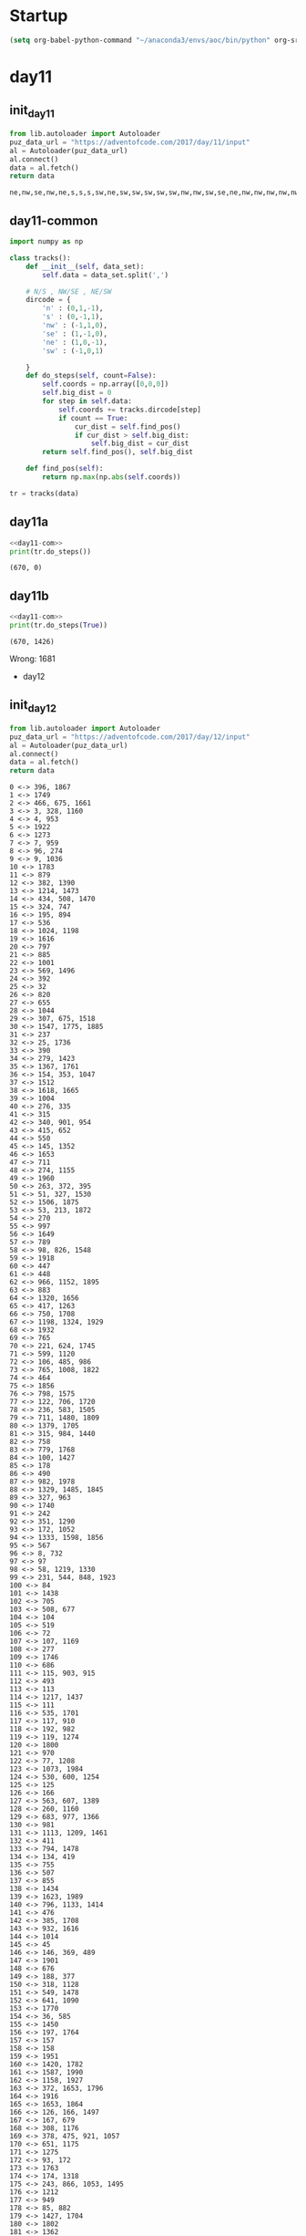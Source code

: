 * Startup
  #+NAME: startup
  #+begin_src emacs-lisp :results silent
  (setq org-babel-python-command "~/anaconda3/envs/aoc/bin/python" org-src-tab-acts-natively nil)
  #+END_SRC
* day11
** init_day11
   #+name: init_day11
   #+begin_src python :results value :cache yes
   from lib.autoloader import Autoloader
   puz_data_url = "https://adventofcode.com/2017/day/11/input"
   al = Autoloader(puz_data_url)
   al.connect()
   data = al.fetch()
   return data
   #+end_src

   #+RESULTS[8fe09e45ae0fe8d5870486442b50e93a59a36ab4]: init_day11
   : ne,nw,se,nw,ne,s,s,s,sw,ne,sw,sw,sw,sw,sw,nw,nw,sw,se,ne,nw,nw,nw,nw,nw,nw,n,n,s,nw,n,n,nw,n,n,n,n,ne,n,n,ne,n,n,s,n,se,ne,ne,ne,n,se,ne,ne,ne,ne,se,ne,ne,ne,ne,ne,ne,ne,sw,ne,ne,s,se,se,se,s,ne,ne,se,ne,ne,sw,ne,se,se,se,se,se,se,s,s,se,se,ne,se,se,se,se,ne,se,se,s,se,se,s,n,s,se,s,ne,se,se,nw,ne,s,n,s,se,se,s,se,se,se,s,sw,se,s,s,s,n,se,se,s,se,s,se,se,s,se,se,s,s,ne,s,s,se,n,s,s,s,s,sw,s,s,n,s,sw,n,s,s,s,s,s,sw,s,s,s,s,s,sw,s,se,ne,s,s,s,s,s,sw,s,sw,s,nw,sw,s,s,sw,sw,nw,s,sw,se,sw,sw,sw,s,se,s,sw,se,nw,sw,s,n,s,sw,n,sw,n,sw,sw,sw,nw,nw,sw,sw,sw,s,sw,s,sw,sw,sw,sw,sw,sw,sw,se,n,nw,s,se,sw,sw,se,sw,se,sw,nw,sw,s,sw,sw,sw,sw,s,s,sw,n,nw,nw,se,sw,nw,sw,sw,sw,nw,ne,s,sw,nw,n,nw,n,sw,nw,ne,n,n,sw,nw,sw,nw,nw,n,nw,nw,nw,se,nw,sw,se,nw,sw,nw,nw,nw,nw,sw,nw,n,sw,nw,nw,nw,nw,nw,nw,sw,nw,nw,sw,nw,sw,nw,sw,nw,sw,sw,nw,nw,nw,sw,nw,se,nw,nw,nw,nw,nw,nw,nw,nw,nw,nw,nw,s,nw,nw,nw,sw,se,nw,nw,nw,nw,nw,nw,n,nw,sw,nw,nw,nw,nw,nw,nw,nw,n,nw,nw,nw,sw,s,ne,nw,nw,s,se,ne,nw,nw,nw,nw,nw,sw,nw,ne,se,nw,nw,nw,s,n,ne,n,nw,nw,n,s,nw,se,nw,s,sw,n,n,nw,n,nw,nw,nw,n,n,nw,n,nw,nw,n,ne,s,n,n,n,sw,nw,nw,ne,ne,n,nw,n,nw,n,n,se,nw,n,s,n,nw,n,n,nw,se,sw,nw,n,nw,n,n,sw,n,n,n,nw,n,nw,n,n,n,n,ne,n,n,nw,n,nw,n,n,n,nw,n,s,nw,n,n,se,sw,n,n,n,ne,se,n,n,se,s,n,n,n,nw,n,n,n,ne,n,n,n,n,n,s,n,n,n,n,n,n,n,n,n,ne,n,n,n,n,ne,n,ne,se,n,n,n,n,sw,sw,n,n,ne,n,n,n,sw,ne,n,n,s,ne,n,ne,n,ne,ne,n,s,nw,sw,n,n,ne,ne,n,n,n,n,n,n,nw,ne,n,n,n,n,ne,n,ne,ne,n,se,n,s,n,n,n,n,n,s,n,ne,n,n,ne,sw,ne,ne,ne,n,ne,nw,ne,n,n,n,se,n,se,ne,ne,ne,se,ne,n,n,ne,nw,n,n,n,ne,sw,n,ne,nw,nw,ne,ne,ne,ne,ne,sw,se,ne,ne,ne,ne,n,ne,n,n,sw,ne,nw,n,ne,ne,ne,ne,ne,sw,ne,n,ne,n,ne,nw,ne,ne,sw,ne,nw,nw,ne,ne,ne,ne,n,sw,se,ne,ne,ne,ne,ne,ne,ne,n,n,sw,ne,ne,se,n,ne,sw,ne,ne,ne,n,ne,ne,ne,ne,sw,ne,ne,ne,ne,sw,ne,ne,ne,ne,ne,nw,ne,ne,ne,ne,ne,ne,nw,ne,ne,se,ne,ne,se,ne,ne,ne,ne,ne,ne,s,se,s,ne,ne,ne,n,ne,ne,n,ne,ne,ne,nw,ne,s,ne,ne,ne,ne,ne,ne,ne,ne,ne,ne,ne,ne,ne,se,ne,ne,ne,ne,ne,se,ne,ne,s,s,nw,ne,ne,ne,se,ne,s,n,se,n,ne,ne,s,se,se,se,ne,ne,ne,se,sw,se,ne,ne,nw,ne,se,ne,ne,ne,ne,se,ne,nw,ne,ne,ne,se,ne,se,s,se,se,ne,ne,ne,ne,ne,s,ne,ne,ne,ne,ne,ne,ne,ne,nw,ne,ne,se,sw,ne,se,ne,nw,se,n,se,n,ne,ne,ne,ne,s,se,ne,se,se,ne,ne,ne,ne,ne,se,ne,se,ne,se,ne,se,se,se,ne,nw,ne,nw,ne,ne,se,s,ne,s,n,se,sw,ne,se,ne,ne,ne,se,se,ne,ne,se,se,se,se,ne,n,sw,ne,se,ne,sw,sw,nw,s,se,se,ne,se,n,ne,se,s,sw,ne,se,se,s,se,se,se,se,se,sw,ne,se,s,se,se,s,se,ne,se,ne,ne,se,ne,se,ne,se,se,ne,ne,ne,se,ne,se,n,se,se,se,s,ne,se,se,ne,s,s,nw,ne,se,se,ne,se,se,se,se,se,se,se,s,se,se,sw,se,sw,se,se,se,ne,se,s,se,se,se,se,se,se,se,se,ne,se,s,se,se,se,se,sw,n,se,se,se,ne,se,se,se,se,s,se,se,sw,se,se,se,sw,se,n,se,se,se,se,se,nw,se,se,sw,se,se,s,se,se,se,ne,se,se,se,se,s,se,se,se,se,s,se,se,se,s,se,se,s,se,se,se,se,se,se,se,se,se,se,n,se,s,se,se,se,se,se,ne,se,se,se,ne,se,se,se,se,n,se,se,se,se,se,se,se,se,se,se,s,s,se,ne,s,se,s,se,s,se,se,s,s,s,se,s,se,se,ne,s,s,se,se,se,s,s,se,se,se,s,se,se,ne,s,n,s,s,se,ne,se,se,sw,se,se,se,se,s,n,s,s,sw,sw,se,s,se,ne,se,se,se,s,se,n,s,s,sw,se,se,se,s,se,se,s,sw,s,s,se,se,nw,s,s,se,nw,n,s,se,s,se,se,sw,s,s,se,se,s,se,n,nw,se,se,s,s,s,se,s,s,se,s,se,se,s,n,s,se,s,se,s,sw,nw,ne,s,s,se,se,se,se,s,se,se,s,s,s,se,se,se,sw,se,se,n,se,se,n,s,se,se,s,s,se,ne,sw,se,se,s,se,s,s,se,se,s,se,se,s,s,nw,se,se,s,se,n,s,n,n,se,s,se,se,se,sw,s,s,n,s,s,se,ne,se,nw,se,s,s,s,s,s,se,ne,s,se,s,se,n,sw,nw,s,s,s,s,nw,se,sw,se,s,s,sw,s,nw,se,nw,s,s,nw,n,s,sw,se,s,nw,s,se,se,n,ne,s,s,s,s,se,s,se,s,se,s,s,s,se,s,s,s,sw,s,s,s,se,s,s,s,s,se,s,s,s,ne,se,s,se,s,s,s,se,n,s,se,se,s,se,ne,s,n,s,s,se,ne,s,s,s,s,s,s,s,s,s,s,s,s,s,nw,se,s,n,se,s,se,s,ne,s,s,s,ne,n,s,s,s,s,s,s,s,s,s,s,s,s,s,s,s,s,se,s,s,n,s,n,s,s,s,s,s,s,s,s,s,s,s,s,s,s,s,s,s,s,s,s,s,s,s,s,s,s,s,s,s,s,s,s,s,n,s,s,s,s,s,s,s,s,s,sw,s,nw,sw,s,nw,s,s,s,nw,s,se,nw,s,s,s,s,s,s,sw,s,s,nw,s,sw,s,s,sw,s,s,s,s,ne,s,s,s,sw,sw,s,sw,s,s,s,s,se,s,s,sw,sw,s,s,s,s,s,n,nw,s,s,s,ne,s,n,s,s,sw,s,s,s,s,s,s,n,s,s,ne,s,ne,sw,s,ne,sw,s,s,ne,s,s,s,s,s,sw,s,s,s,s,sw,sw,sw,sw,s,se,sw,s,s,s,s,s,s,s,s,s,n,sw,s,s,s,sw,s,sw,sw,n,ne,s,s,s,s,s,s,s,s,s,n,s,sw,sw,s,s,s,sw,s,s,s,sw,s,s,se,sw,s,sw,sw,sw,s,ne,nw,sw,n,s,s,sw,s,s,s,nw,s,s,sw,s,se,sw,sw,sw,s,sw,s,s,n,ne,s,nw,s,s,s,n,ne,s,s,sw,sw,sw,nw,s,s,sw,s,sw,sw,sw,s,sw,sw,se,se,s,s,s,s,s,sw,se,s,s,sw,s,s,nw,s,s,sw,sw,s,s,s,s,s,sw,n,sw,sw,sw,sw,sw,sw,s,sw,s,s,se,sw,s,sw,sw,sw,sw,s,n,s,s,sw,s,nw,s,s,ne,nw,sw,sw,sw,sw,s,s,s,s,s,sw,s,s,s,sw,sw,s,sw,s,s,s,sw,sw,s,s,s,nw,sw,s,sw,ne,s,sw,sw,nw,s,sw,s,sw,nw,sw,ne,ne,sw,sw,sw,sw,s,sw,s,sw,se,n,s,s,sw,sw,se,nw,sw,sw,sw,ne,sw,sw,se,sw,sw,se,s,ne,s,se,nw,sw,sw,sw,sw,s,s,sw,sw,sw,se,sw,nw,sw,se,ne,s,sw,sw,n,s,s,sw,nw,s,sw,sw,sw,s,ne,sw,nw,n,sw,n,sw,s,sw,sw,sw,s,sw,s,s,s,nw,s,sw,se,sw,sw,s,sw,s,s,s,sw,sw,n,sw,sw,sw,ne,sw,se,sw,s,nw,ne,ne,s,s,s,sw,ne,sw,sw,sw,sw,sw,sw,se,sw,s,sw,sw,sw,s,ne,s,sw,sw,s,nw,sw,sw,s,sw,s,s,sw,n,sw,s,sw,nw,nw,sw,sw,sw,s,ne,s,sw,sw,sw,s,n,sw,sw,s,sw,sw,sw,sw,n,sw,sw,ne,sw,ne,nw,sw,n,nw,s,s,sw,s,sw,sw,sw,sw,sw,sw,sw,se,sw,sw,sw,nw,sw,sw,n,ne,sw,sw,sw,sw,ne,sw,sw,sw,sw,sw,s,sw,sw,sw,sw,sw,sw,sw,sw,sw,ne,s,sw,n,s,sw,sw,sw,sw,sw,sw,ne,s,sw,sw,nw,s,sw,sw,sw,nw,sw,sw,sw,sw,sw,sw,sw,ne,sw,sw,sw,sw,sw,sw,sw,nw,se,sw,sw,sw,sw,se,sw,sw,se,sw,sw,se,sw,sw,nw,sw,sw,sw,sw,sw,sw,sw,sw,nw,sw,se,sw,s,sw,sw,sw,n,sw,sw,nw,sw,sw,sw,sw,sw,nw,sw,sw,sw,sw,sw,sw,sw,n,ne,n,sw,sw,nw,sw,sw,sw,nw,sw,sw,n,n,sw,sw,sw,sw,sw,se,n,nw,sw,nw,nw,ne,n,s,n,sw,sw,sw,sw,sw,sw,sw,sw,sw,sw,nw,sw,sw,sw,sw,se,se,sw,sw,nw,sw,sw,nw,sw,s,nw,sw,sw,sw,sw,sw,sw,sw,sw,sw,nw,nw,sw,ne,sw,sw,sw,se,sw,sw,sw,ne,n,s,sw,nw,sw,ne,ne,sw,sw,sw,sw,sw,nw,sw,nw,sw,sw,sw,sw,nw,s,nw,sw,sw,sw,se,n,sw,sw,sw,sw,sw,nw,sw,sw,sw,sw,nw,sw,nw,sw,sw,nw,s,s,sw,sw,ne,nw,sw,sw,sw,sw,sw,sw,n,ne,ne,sw,se,n,nw,nw,nw,s,sw,ne,sw,se,ne,sw,sw,sw,sw,sw,sw,s,sw,nw,sw,n,sw,nw,nw,sw,sw,sw,sw,sw,sw,ne,nw,sw,sw,n,sw,sw,sw,sw,sw,n,sw,nw,nw,sw,sw,sw,sw,s,sw,sw,se,sw,sw,nw,sw,sw,sw,nw,sw,nw,n,sw,sw,sw,n,sw,nw,nw,sw,nw,nw,nw,n,sw,s,nw,nw,sw,sw,ne,sw,sw,s,s,se,nw,sw,n,se,sw,nw,sw,n,nw,nw,se,nw,nw,sw,nw,sw,nw,s,sw,sw,sw,sw,ne,sw,sw,sw,sw,nw,nw,se,nw,nw,sw,nw,nw,sw,sw,ne,n,sw,nw,s,ne,sw,ne,sw,sw,sw,sw,nw,nw,sw,sw,sw,sw,sw,sw,sw,s,sw,n,nw,sw,sw,sw,sw,nw,sw,s,nw,sw,sw,nw,nw,sw,sw,nw,sw,nw,sw,sw,sw,nw,nw,sw,sw,ne,nw,nw,sw,sw,sw,sw,sw,nw,ne,nw,sw,sw,ne,sw,nw,n,se,nw,sw,sw,se,se,nw,s,sw,sw,sw,sw,sw,s,nw,nw,sw,sw,sw,nw,sw,nw,n,nw,nw,s,s,sw,ne,n,sw,nw,sw,nw,sw,nw,nw,sw,sw,sw,sw,nw,sw,s,nw,nw,sw,sw,nw,nw,nw,sw,se,ne,sw,nw,nw,n,sw,nw,s,se,nw,nw,nw,ne,nw,sw,sw,nw,s,ne,n,s,nw,nw,nw,sw,n,nw,s,se,nw,nw,nw,sw,nw,ne,nw,nw,nw,sw,sw,se,nw,nw,sw,ne,sw,nw,sw,nw,sw,sw,sw,nw,n,nw,sw,s,sw,nw,sw,sw,sw,nw,s,ne,sw,nw,nw,sw,se,sw,nw,nw,nw,nw,nw,nw,sw,n,nw,nw,nw,s,nw,sw,nw,sw,sw,s,nw,sw,nw,sw,nw,sw,sw,sw,nw,nw,sw,sw,nw,sw,nw,nw,nw,sw,sw,nw,sw,nw,sw,nw,se,nw,nw,s,sw,sw,nw,nw,nw,sw,nw,nw,n,nw,sw,sw,nw,sw,ne,s,nw,sw,sw,nw,sw,sw,sw,nw,nw,sw,nw,ne,nw,nw,nw,n,ne,nw,sw,sw,nw,sw,n,nw,sw,nw,sw,sw,nw,nw,ne,nw,se,sw,nw,se,sw,nw,nw,s,nw,s,nw,nw,nw,s,nw,sw,nw,nw,nw,sw,nw,nw,se,nw,nw,nw,nw,sw,n,s,nw,nw,nw,nw,nw,nw,nw,nw,nw,n,s,nw,s,sw,nw,n,nw,nw,nw,nw,nw,nw,nw,nw,nw,nw,nw,se,ne,nw,s,se,nw,nw,nw,nw,nw,se,nw,nw,nw,nw,sw,sw,se,sw,nw,nw,ne,nw,sw,nw,nw,s,n,nw,sw,s,nw,sw,ne,n,nw,nw,nw,nw,nw,nw,nw,nw,nw,sw,nw,nw,nw,nw,s,nw,nw,s,se,nw,nw,nw,ne,nw,nw,nw,nw,nw,sw,nw,n,n,se,nw,nw,nw,nw,sw,nw,nw,se,nw,nw,sw,nw,nw,nw,nw,sw,nw,ne,nw,nw,sw,nw,nw,nw,n,nw,se,nw,nw,ne,nw,se,nw,sw,nw,nw,n,nw,nw,s,nw,nw,nw,ne,nw,nw,nw,nw,sw,ne,n,sw,n,se,nw,sw,s,nw,sw,nw,sw,nw,nw,nw,nw,nw,nw,se,se,nw,nw,nw,s,nw,nw,nw,sw,nw,nw,se,nw,sw,nw,nw,ne,ne,nw,s,nw,nw,nw,nw,nw,nw,nw,nw,nw,sw,nw,nw,nw,nw,nw,nw,nw,nw,nw,nw,n,nw,nw,nw,nw,nw,nw,n,nw,nw,nw,nw,nw,se,nw,nw,nw,nw,nw,nw,nw,nw,nw,nw,nw,nw,n,nw,nw,nw,nw,nw,n,nw,nw,nw,s,s,se,nw,nw,nw,ne,nw,nw,nw,nw,nw,nw,nw,nw,nw,nw,nw,nw,nw,nw,nw,n,nw,nw,nw,nw,nw,nw,nw,n,nw,nw,nw,n,nw,se,nw,n,nw,nw,nw,nw,nw,nw,n,nw,nw,nw,sw,ne,nw,nw,nw,nw,nw,ne,nw,sw,nw,nw,nw,nw,nw,nw,nw,nw,nw,nw,n,nw,nw,nw,se,n,nw,nw,nw,nw,nw,nw,nw,nw,nw,nw,nw,nw,nw,nw,nw,nw,se,nw,nw,nw,nw,nw,nw,s,nw,nw,nw,n,nw,nw,nw,n,nw,nw,nw,nw,n,nw,sw,n,nw,se,n,nw,ne,nw,n,n,nw,s,nw,se,sw,n,nw,nw,nw,n,nw,nw,nw,n,n,nw,nw,ne,sw,nw,ne,nw,nw,nw,sw,s,nw,nw,nw,se,nw,nw,sw,n,sw,nw,sw,nw,nw,n,nw,nw,n,n,nw,nw,nw,nw,nw,ne,se,nw,nw,n,nw,nw,nw,nw,nw,ne,nw,nw,n,nw,nw,n,ne,nw,ne,ne,n,nw,nw,nw,nw,n,nw,n,nw,nw,nw,nw,nw,nw,ne,se,nw,nw,n,nw,n,sw,nw,n,s,sw,n,n,ne,sw,nw,n,s,n,se,nw,se,n,ne,nw,nw,nw,s,nw,nw,nw,nw,se,se,nw,n,nw,nw,nw,nw,nw,nw,nw,n,n,nw,n,n,sw,sw,n,nw,n,nw,nw,s,nw,nw,n,nw,nw,nw,nw,n,se,s,nw,n,nw,nw,se,s,sw,n,nw,nw,nw,ne,nw,nw,n,s,nw,n,n,se,n,n,nw,nw,nw,nw,nw,nw,n,nw,nw,nw,nw,nw,ne,n,s,nw,nw,nw,ne,ne,n,nw,nw,n,s,nw,n,n,n,n,nw,s,n,n,nw,nw,n,nw,n,nw,nw,nw,n,nw,n,nw,ne,nw,nw,nw,nw,nw,nw,s,n,nw,n,nw,nw,n,nw,n,n,nw,n,nw,n,n,n,n,n,n,n,ne,n,nw,nw,n,s,n,n,nw,nw,nw,s,n,nw,nw,n,sw,n,nw,n,s,nw,nw,n,se,n,s,n,nw,n,n,nw,n,nw,n,s,n,n,nw,s,nw,n,n,n,n,nw,nw,n,nw,nw,nw,nw,s,nw,n,nw,n,nw,n,nw,se,nw,nw,n,ne,sw,sw,nw,nw,nw,n,nw,nw,n,nw,ne,nw,n,n,n,nw,n,nw,se,se,n,nw,nw,nw,n,s,s,nw,n,nw,nw,s,nw,n,n,n,nw,ne,nw,nw,nw,sw,nw,nw,ne,nw,ne,nw,sw,se,nw,n,nw,nw,n,nw,sw,n,n,n,n,n,nw,s,nw,nw,nw,nw,nw,s,nw,n,nw,nw,n,n,n,ne,n,nw,nw,ne,sw,nw,nw,nw,s,n,n,ne,sw,se,n,nw,n,nw,n,n,nw,nw,nw,nw,n,n,se,s,n,n,n,nw,n,n,n,nw,nw,nw,nw,nw,n,n,n,se,nw,se,n,n,n,n,ne,nw,se,n,n,n,n,nw,se,nw,nw,nw,n,se,n,nw,n,nw,nw,nw,n,s,n,ne,nw,s,n,nw,n,nw,nw,n,nw,nw,ne,ne,se,n,n,n,n,n,nw,n,n,se,nw,n,n,n,sw,sw,n,n,se,nw,n,n,n,n,n,sw,s,n,n,nw,nw,n,n,nw,n,nw,nw,se,nw,n,n,n,n,n,n,nw,nw,ne,nw,n,nw,sw,n,n,n,n,sw,nw,n,n,n,nw,n,n,s,nw,s,n,sw,nw,nw,n,nw,s,se,nw,nw,n,n,n,n,nw,n,n,n,nw,nw,sw,s,nw,n,nw,n,nw,s,n,nw,nw,n,n,nw,n,n,n,nw,n,se,nw,se,n,se,n,ne,s,n,n,n,s,sw,nw,s,n,n,n,n,nw,n,nw,nw,sw,s,nw,nw,n,nw,ne,nw,n,sw,n,se,n,n,n,nw,nw,ne,nw,n,n,n,n,s,n,n,n,nw,n,nw,n,nw,n,sw,s,n,nw,n,n,n,n,s,n,n,nw,n,nw,nw,nw,nw,n,n,n,n,n,n,n,nw,sw,se,s,nw,n,ne,sw,n,nw,nw,n,n,n,n,n,n,n,n,nw,nw,n,s,n,n,s,n,ne,sw,nw,s,nw,n,n,n,se,n,n,n,nw,ne,n,nw,n,n,n,n,n,n,se,s,n,n,n,nw,ne,se,n,se,n,nw,n,n,nw,n,n,sw,nw,n,n,n,ne,n,n,n,n,nw,n,n,n,se,nw,n,n,n,n,n,n,nw,nw,n,n,nw,nw,n,n,nw,n,n,n,n,n,n,nw,nw,n,n,n,se,n,n,se,n,nw,nw,nw,ne,n,se,s,nw,n,nw,n,n,n,n,n,s,se,n,n,n,n,n,nw,sw,sw,ne,n,nw,nw,ne,se,n,n,sw,se,n,n,n,nw,se,n,nw,n,n,s,ne,ne,nw,n,nw,n,n,nw,n,nw,nw,n,n,n,n,n,n,nw,sw,n,sw,n,n,nw,n,n,n,n,n,se,n,n,se,n,se,n,n,n,n,n,ne,n,ne,n,ne,n,sw,n,sw,n,n,n,n,n,n,n,n,se,n,n,n,ne,n,n,n,n,n,n,s,nw,n,n,n,nw,n,n,n,n,n,n,ne,sw,n,ne,n,n,n,n,n,n,n,n,nw,n,n,n,n,n,n,n,n,se,n,n,n,n,n,n,s,nw,n,ne,n,n,sw,sw,n,n,n,ne,n,n,n,n,n,n,n,sw,n,n,n,n,ne,se,se,s,n,n,n,n,n,n,n,n,nw,ne,n,n,nw,n,se,n,sw,n,n,n,nw,n,s,se,n,se,n,n,n,n,n,sw,ne,sw,n,s,n,nw,n,nw,n,s,n,s,se,ne,nw,n,n,n,n,n,n,n,n,n,ne,se,n,n,n,ne,n,n,n,se,n,n,n,n,nw,n,n,n,n,n,n,n,ne,sw,n,n,n,se,n,sw,nw,n,nw,n,ne,n,n,n,n,n,s,n,n,n,n,n,se,ne,n,sw,s,s,n,n,n,n,n,n,n,n,n,s,s,n,n,n,n,n,sw,nw,n,n,n,n,n,se,n,n,n,sw,n,n,n,n,n,n,n,n,ne,n,s,n,n,n,n,se,n,n,n,n,n,n,ne,n,n,s,n,s,n,n,n,n,n,sw,n,n,n,se,n,n,n,se,ne,n,ne,n,n,n,n,n,s,n,n,n,n,n,se,n,sw,nw,s,n,n,n,s,n,n,n,n,n,n,sw,n,n,n,n,n,n,n,n,n,n,n,n,ne,n,s,s,n,ne,n,n,n,se,ne,ne,n,nw,nw,n,n,n,n,n,n,n,n,n,n,n,n,n,n,n,n,n,n,n,ne,n,n,n,n,ne,sw,n,nw,sw,ne,s,n,n,n,n,se,n,sw,n,n,ne,n,n,n,n,ne,ne,n,n,n,n,n,n,n,ne,ne,n,se,n,s,n,se,n,se,n,nw,n,sw,n,n,n,n,n,ne,ne,se,nw,ne,n,nw,n,n,ne,ne,n,n,n,ne,n,n,ne,ne,n,n,n,n,n,n,n,n,s,n,n,n,ne,ne,n,sw,n,n,n,n,n,ne,n,n,n,sw,n,n,n,n,n,n,ne,ne,n,n,se,n,ne,n,ne,n,n,n,n,n,n,sw,n,n,ne,n,ne,n,nw,ne,ne,n,n,n,n,n,ne,n,ne,sw,n,n,n,n,nw,ne,n,ne,n,n,ne,nw,n,se,se,n,n,n,ne,nw,sw,ne,ne,ne,n,ne,n,n,n,n,n,s,n,ne,n,n,ne,n,n,n,nw,ne,n,nw,n,nw,n,se,s,n,n,n,n,n,n,n,n,n,ne,se,n,ne,n,n,nw,ne,n,n,s,ne,n,n,n,n,n,ne,n,n,ne,ne,n,n,n,n,n,n,sw,nw,n,n,nw,ne,sw,n,n,n,n,n,n,n,nw,n,se,sw,ne,n,se,ne,sw,n,n,n,n,n,s,n,ne,n,n,n,n,ne,n,ne,se,n,n,n,n,n,ne,nw,ne,n,n,n,ne,sw,se,n,s,n,n,sw,n,n,n,n,sw,ne,n,ne,ne,n,n,n,ne,se,ne,n,n,ne,ne,n,se,ne,ne,ne,n,n,se,n,n,n,ne,n,se,ne,ne,sw,n,ne,se,ne,ne,n,se,n,n,nw,n,n,n,ne,n,ne,ne,ne,ne,ne,n,n,n,ne,n,n,n,nw,n,n,n,n,n,s,n,ne,ne,n,ne,nw,ne,n,n,n,n,ne,n,ne,ne,sw,ne,nw,se,n,ne,nw,ne,ne,n,n,n,s,s,s,ne,sw,ne,ne,s,sw,ne,se,se,n,n,n,sw,n,n,ne,n,ne,n,n,n,n,n,n,ne,n,n,n,ne,se,n,n,n,n,ne,n,n,se,n,sw,n,n,ne,n,ne,ne,n,ne,nw,sw,se,n,n,ne,n,se,ne,n,ne,ne,n,ne,ne,ne,nw,s,ne,nw,ne,ne,n,sw,n,n,n,n,ne,n,s,n,n,ne,sw,s,n,n,n,n,sw,n,sw,n,n,se,s,n,se,n,n,ne,ne,n,ne,s,n,ne,n,n,n,se,n,n,ne,ne,sw,se,n,ne,ne,n,ne,ne,n,ne,ne,ne,n,ne,n,ne,n,n,ne,ne,ne,ne,se,ne,se,ne,ne,sw,n,n,ne,ne,ne,n,n,ne,n,n,se,ne,ne,ne,ne,se,n,ne,n,ne,ne,se,ne,s,ne,n,n,n,ne,se,nw,ne,ne,sw,ne,n,ne,n,sw,ne,ne,sw,ne,n,n,se,ne,ne,ne,n,n,n,ne,n,n,ne,n,n,se,ne,n,ne,n,n,ne,ne,ne,n,ne,ne,n,n,ne,ne,ne,se,ne,ne,ne,n,n,sw,s,ne,ne,n,sw,n,ne,sw,n,ne,sw,n,n,ne,ne,nw,sw,ne,s,ne,ne,n,s,se,nw,s,ne,n,n,s,ne,ne,ne,n,ne,ne,ne,ne,se,ne,ne,ne,se,ne,ne,ne,n,n,n,n,nw,ne,ne,ne,n,n,n,n,ne,nw,n,n,n,ne,nw,n,sw,ne,n,ne,ne,ne,ne,sw,ne,nw,nw,ne,ne,n,ne,n,s,ne,sw,s,ne,ne,n,ne,n,n,sw,ne,n,ne,n,ne,ne,sw,se,ne,n,n,sw,ne,ne,nw,n,sw,ne,n,ne,ne,nw,n,ne,ne,n,se,n,s,ne,ne,ne,s,n,n,ne,n,ne,n,ne,ne,se,ne,ne,n,ne,ne,ne,ne,n,ne,ne,nw,ne,se,ne,ne,ne,ne,n,ne,ne,ne,ne,ne,se,ne,n,n,ne,ne,n,nw,ne,n,ne,ne,ne,ne,ne,ne,ne,ne,ne,n,n,n,ne,ne,sw,n,ne,ne,se,s,ne,n,sw,ne,n,ne,n,ne,n,ne,ne,ne,ne,ne,n,ne,ne,n,sw,n,ne,ne,ne,n,ne,n,se,n,n,ne,n,n,n,n,ne,ne,ne,s,n,ne,ne,ne,ne,ne,ne,ne,ne,n,n,ne,sw,ne,n,s,n,ne,se,ne,ne,ne,ne,nw,n,ne,s,ne,ne,ne,ne,ne,ne,ne,ne,n,sw,ne,n,n,n,ne,s,ne,ne,n,s,ne,sw,nw,ne,s,ne,ne,ne,se,ne,n,ne,ne,sw,ne,n,ne,ne,se,s,s,n,n,ne,ne,se,ne,ne,ne,n,ne,ne,n,sw,ne,ne,ne,ne,s,ne,se,ne,ne,ne,ne,ne,n,ne,ne,se,nw,ne,nw,ne,ne,ne,ne,n,se,ne,n,nw,ne,ne,ne,n,ne,ne,ne,n,ne,n,n,ne,ne,ne,ne,ne,s,n,n,ne,se,ne,sw,n,se,sw,ne,n,ne,ne,ne,ne,ne,s,nw,n,ne,ne,ne,ne,sw,n,ne,ne,ne,ne,sw,s,ne,ne,ne,ne,nw,n,n,ne,ne,se,ne,ne,se,ne,sw,ne,sw,ne,ne,ne,n,ne,s,se,ne,ne,n,ne,n,n,sw,ne,sw,ne,ne,ne,ne,ne,ne,n,ne,ne,n,ne,ne,ne,ne,ne,ne,ne,n,ne,n,sw,ne,ne,ne,ne,n,s,se,ne,ne,s,ne,n,ne,ne,n,n,ne,ne,ne,se,ne,n,s,n,ne,s,ne,ne,se,ne,ne,s,n,se,ne,ne,ne,ne,ne,ne,ne,ne,ne,ne,n,ne,s,ne,ne,ne,sw,n,ne,ne,ne,ne,ne,se,nw,n,n,ne,ne,n,ne,ne,ne,ne,ne,ne,ne,ne,ne,nw,se,n,ne,se,n,ne,n,ne,ne,n,n,ne,ne,ne,ne,ne,ne,ne,sw,sw,n,ne,s,se,ne,ne,ne,se,ne,ne,ne,se,nw,nw,ne,ne,sw,n,ne,s,se,n,s,ne,ne,ne,ne,ne,ne,s,ne,s,nw,n,ne,ne,se,ne,nw,sw,ne,s,ne,ne,ne,ne,ne,nw,ne,ne,ne,n,ne,se,n,ne,ne,ne,ne,se,ne,ne,ne,sw,ne,ne,ne,ne,ne,se,ne,ne,n,ne,ne,ne,sw,ne,ne,ne,ne,ne,ne,ne,ne,ne,ne,ne,sw,n,ne,sw,ne,ne,ne,sw,nw,ne,ne,ne,se,ne,ne,n,ne,ne,ne,ne,ne,se,ne,se,ne,ne,ne,ne,ne,ne,ne,s,ne,ne,ne,ne,sw,ne,ne,ne,ne,ne,ne,s,ne,ne,ne,ne,ne,ne,ne,ne,sw,ne,ne,ne,ne,ne,sw,n,nw,ne,ne,ne,n,ne,ne,ne,n,ne,ne,ne,ne,se,ne,ne,s,nw,ne,ne,ne,sw,ne,ne,n,ne,n,ne,ne,ne,s,ne,sw,ne,n,ne,ne,ne,ne,nw,nw,nw,sw,sw,sw,ne,sw,nw,s,s,se,s,n,s,s,s,s,se,se,se,sw,nw,se,n,se,se,ne,sw,sw,ne,ne,ne,ne,ne,s,ne,ne,n,ne,ne,nw,ne,n,se,n,n,ne,ne,ne,ne,nw,n,n,ne,n,n,n,n,n,n,nw,n,n,s,n,n,s,n,nw,n,ne,n,n,n,n,ne,nw,ne,n,nw,nw,nw,n,n,nw,nw,nw,nw,nw,nw,n,nw,nw,sw,sw,nw,nw,nw,nw,nw,nw,nw,sw,nw,nw,nw,nw,n,sw,nw,n,nw,nw,sw,sw,sw,nw,sw,nw,sw,sw,sw,sw,ne,nw,sw,s,n,sw,sw,nw,nw,n,se,sw,s,sw,se,s,nw,nw,sw,se,sw,sw,sw,nw,sw,sw,sw,sw,sw,sw,sw,sw,sw,nw,sw,s,sw,n,sw,se,s,sw,sw,sw,s,s,sw,s,sw,ne,sw,s,sw,s,sw,s,s,s,nw,s,s,s,sw,s,sw,s,s,ne,s,s,s,s,sw,s,ne,s,n,sw,s,s,s,s,s,se,n,s,s,s,s,n,n,s,nw,se,s,s,s,se,sw,s,ne,se,n,s,s,s,s,s,n,se,s,se,s,se,s,se,n,se,sw,sw,s,se,s,s,s,s,sw,s,s,s,se,se,s,s,se,se,s,se,n,s,n,s,se,se,n,s,sw,s,ne,se,sw,se,se,n,s,s,se,nw,se,s,s,n,se,se,se,se,se,se,s,s,nw,se,s,se,se,se,se,se,se,s,s,s,se,ne,n,se,s,se,se,s,s,sw,se,se,nw,sw,se,se,se,se,ne,se,se,sw,se,sw,s,sw,n,se,se,se,se,se,ne,se,se,se,se,se,se,se,ne,se,se,se,s,ne,se,n,ne,sw,ne,ne,se,nw,se,sw,se,se,ne,n,se,se,se,ne,se,se,s,ne,ne,nw,se,se,n,se,se,sw,ne,se,ne,se,se,ne,se,se,nw,ne,ne,se,ne,n,ne,ne,se,ne,ne,ne,ne,ne,ne,se,se,ne,se,ne,se,se,ne,ne,se,s,ne,ne,ne,ne,ne,ne,s,ne,ne,se,se,ne,ne,se,ne,ne,ne,se,se,se,se,ne,ne,ne,ne,ne,ne,se,nw,ne,ne,se,ne,ne,s,se,ne,ne,s,ne,ne,ne,ne,ne,nw,ne,ne,ne,ne,ne,ne,ne,se,ne,ne,ne,s,ne,n,ne,ne,ne,ne,ne,s,s,n,ne,ne,ne,ne,ne,ne,ne,ne,se,ne,n,sw,ne,ne,ne,ne,se,ne,ne,ne,n,ne,ne,ne,ne,ne,nw,ne,n,ne,ne,ne,n,nw,ne,ne,nw,n,ne,ne,ne,se,ne,ne,ne,n,ne,nw,n,ne,se,ne,se,n,se,n,ne,n,ne,ne,se,ne,ne,ne,ne,nw,n,ne,n,ne,n,ne,ne,se,sw,n,se,ne,nw,n,ne,s,s,n,ne,ne,s,ne,nw,ne,ne,ne,ne,n,n,s,n,s,s,n,ne,n,ne,n,nw,sw,s,n,s,n,n,n,sw,ne,n,n,ne,n,se,nw,n,n,ne,n,n,nw,s,n,ne,n,ne,n,ne,n,n,ne,n,ne,ne,n,ne,n,ne,ne,n,sw,ne,nw,n,n,n,ne,n,n,n,ne,sw,n,n,n,n,se,sw,n,se,n,nw,ne,n,ne,ne,n,sw,n,se,n,n,sw,nw,n,n,ne,s,n,n,n,n,n,n,n,n,n,n,n,n,ne,s,n,n,n,n,n,sw,nw,n,n,n,n,n,nw,n,n,n,ne,ne,n,ne,nw,n,n,nw,n,ne,n,n,sw,n,s,n,nw,n,se,n,n,s,s,ne,ne,nw,n,nw,nw,n,n,n,sw,ne,n,n,n,n,n,n,n,n,n,n,s,ne,se,nw,n,nw,n,ne,se,nw,nw,n,n,n,ne,nw,n,n,s,n,nw,n,n,nw,se,nw,n,se,n,n,n,sw,nw,nw,n,n,n,nw,nw,nw,n,n,n,n,n,ne,n,n,sw,n,n,n,n,nw,n,sw,n,n,ne,n,ne,nw,se,nw,ne,n,sw,nw,s,n,n,n,n,nw,n,nw,n,n,sw,n,ne,n,nw,ne,n,nw,nw,nw,nw,n,nw,sw,n,nw,n,n,nw,nw,nw,nw,n,ne,sw,nw,n,n,ne,nw,nw,nw,nw,nw,nw,n,ne,n,nw,nw,nw,nw,nw,nw,nw,nw,nw,sw,n,nw,sw,nw,nw,n,nw,n,nw,nw,se,n,s,n,n,nw,nw,nw,nw,nw,nw,n,nw,nw,nw,nw,nw,nw,nw,nw,n,nw,nw,n,nw,nw,nw,ne,nw,n,nw,nw,se,s,nw,nw,ne,ne,nw,sw,nw,nw,se,se,nw,nw,nw,nw,nw,n,n,nw,nw,ne,n,nw,se,nw,nw,nw,nw,nw,nw,sw,nw,nw,n,nw,nw,s,nw,nw,n,nw,n,sw,nw,nw,nw,nw,nw,nw,nw,s,nw,se,nw,nw,nw,nw,se,nw,sw,nw,nw,nw,nw,sw,nw,nw,nw,nw,nw,nw,nw,nw,nw,nw,nw,nw,nw,nw,ne,nw,nw,nw,nw,nw,se,nw,nw,s,nw,nw,sw,nw,nw,nw,nw,nw,nw,nw,nw,nw,s,n,nw,nw,nw,nw,n,sw,nw,nw,nw,sw,nw,nw,nw,nw,s,sw,sw,s,s,nw,s,nw,se,nw,nw,sw,nw,nw,nw,nw,nw,nw,nw,nw,nw,nw,ne,nw,nw,nw,nw,nw,sw,s,sw,nw,nw,se,nw,nw,nw,nw,nw,nw,sw,s,nw,ne,sw,nw,nw,nw,s,sw,nw,nw,nw,nw,nw,sw,ne,nw,ne,sw,sw,sw,nw,nw,nw,sw,se,nw,s,sw,ne,nw,nw,nw,sw,ne,sw,s,nw,nw,nw,sw,nw,nw,nw,n,sw,nw,nw,s,nw,se,nw,sw,nw,nw,sw,s,sw,nw,sw,s,sw,nw,sw,nw,n,nw,sw,sw,nw,sw,nw,nw,n,sw,sw,nw,nw,sw,s,sw,ne,n,nw,sw,sw,nw,nw,sw,s,nw,sw,nw,s,nw,sw,nw,sw,nw,sw,sw,nw,sw,sw,nw,nw,nw,ne,sw,nw,sw,sw,nw,nw,nw,se,sw,nw,sw,s,se,sw,nw,sw,nw,nw,nw,se,sw,nw,nw,sw,ne,sw,sw,n,nw,n,n,sw,sw,nw,sw,sw,sw,sw,sw,s,n,sw,sw,sw,s,sw,se,n,nw,sw,sw,ne,nw,sw,sw,s,sw,sw,sw,nw,nw,sw,nw,sw,n,sw,nw,n,ne,sw,sw,nw,sw,s,nw,sw,sw,nw,s,sw,s,sw,nw,nw,nw,sw,sw,sw,nw,n,n,sw,s,sw,s,nw,ne,nw,nw,nw,sw,sw,sw,se,nw,sw,sw,nw,s,sw,sw,sw,sw,sw,sw,sw,sw,sw,sw,sw,ne,sw,sw,sw,nw,sw,sw,nw,nw,sw,sw,sw,nw,n,sw,sw,sw,sw,se,sw,se,sw,nw,sw,sw,sw,sw,se,nw,ne,sw,sw,sw,sw,sw,nw,nw,sw,sw,sw,sw,s,nw,sw,n,sw,sw,se,sw,sw,nw,nw,sw,sw,nw,nw,sw,sw,sw,ne,s,sw,sw,s,sw,sw,sw,nw,sw,sw,sw,sw,sw,sw,s,se,n,sw,s,sw,sw,sw,sw,sw,sw,ne,se,sw,sw,sw,sw,sw,n,sw,sw,s,sw,n,sw,sw,sw,sw,sw,sw,sw,se,se,sw,sw,sw,sw,ne,sw,nw,sw,sw,sw,sw,sw,sw,n,ne,ne,sw,sw,sw,sw,sw,sw,sw,sw,se,sw,sw,ne,sw,sw,sw,sw,sw,nw,sw,sw,sw,ne,sw,n,sw,sw,sw,se,sw,sw,sw,sw,ne,sw,sw,sw,se,s,sw,sw,ne,sw,sw,sw,n,sw,sw,sw,sw,sw,ne,s,sw,sw,se,ne,sw,sw,sw,nw,ne,sw,s,s,sw,s,s,s,sw,sw,s,sw,se,sw,nw,sw,s,sw,ne,s,sw,s,sw,n,sw,sw,sw,sw,sw,sw,sw,ne,n,sw,n,sw,s,sw,sw,s,sw,ne,se,sw,s,s,sw,s,sw,sw,ne,s,sw,sw,sw,sw,s,sw,sw,nw,sw,sw,s,sw,n,s,s,nw,se,sw,sw,se,sw,sw,sw,ne,s,sw,sw,s,sw,sw,sw,sw,s,sw,s,s,ne,sw,sw,s,ne,s,se,sw,ne,s,s,sw,sw,s,nw,n,ne,sw,sw,s,s,nw,nw,sw,sw,sw,sw,sw,sw,ne,s,sw,s,sw,s,s,sw,s,sw,s,sw,sw,s,sw,se,sw,nw,nw,ne,ne,sw,sw,sw,sw,s,s,sw,sw,sw,sw,sw,nw,se,nw,sw,sw,sw,n,s,sw,sw,se,sw,sw,s,nw,sw,s,s,sw,sw,sw,s,sw,s,sw,sw,n,sw,s,sw,s,sw,ne,s,s,sw,sw,sw,s,s,sw,s,sw,s,s,se,s,sw,s,s,sw,se,sw,nw,s,sw,s,s,s,s,s,s,s,n,sw,sw,sw,sw,s,nw,s,s,sw,s,sw,sw,s,sw,se,sw,sw,s,s,sw,s,s,s,s,s,sw,nw,s,ne,sw,s,sw,sw,s,s,s,sw,sw,s,s,s,sw,nw,se,s,s,s,sw,s,s,sw,s,se,s,se,se,sw,s,s,nw,sw,s,s,s,sw,s,ne,sw,sw,sw,s,s,s,s,s,s,sw,s,sw,sw,s,s,s,s,sw,s,s,ne,ne,nw,ne,n,s,sw,s,s,nw,s,n,sw,ne,s,s,sw,sw,s,s,n,s,ne,s,sw,n,s,sw,sw,s,sw,sw,sw,se,se,s,s,s,sw,ne,s,s,s,s,n,sw,sw,s,n,s,s,s,s,nw,se,s,sw,sw,s,s,s,ne,nw,s,s,s,n,sw,s,s,s,s,s,s,s,s,s,ne,s,s,s,s,s,sw,sw,s,se,nw,s,s,se,s,s,nw,nw,s,s,s,nw,s,s,ne,sw,s,s,s,s,sw,sw,s,s,s,s,s,s,s,s,s,s,s,s,se,s,ne,sw,s,n,s,s,s,s,sw,se,sw,ne,s,sw,ne,s,n,s,n,s,se,s,s,s,sw,s,se,s,s,s,ne,s,s,s,s,s,s,s,s,s,sw,s,s,s,s,s,s,se,sw,s,s,n,s,s,s,s,nw,s,s,sw,s,n,se,nw,s,sw,s,s,s,ne,se,s,se,s,s,s,nw,nw,se,n,s,s,s,s,s,ne,se,se,nw,s,s,s,s,s,s,s,s,nw,se,nw,s,n,s,s,ne,n,n,se,s,s,s,s,s,se,sw,ne,s,s,s,s,s,s,s,s,se,nw,s,s,se,nw,s,sw,s,se,s,s,s,s,s,s,s,n,s,se,ne,se,se,s,s,s,s,se,s,s,se,se,s,s,s,se,sw,s,s,s,sw,se,s,s,nw,ne,n,nw,nw,se,s,s,se,s,s,ne,s,s,n,s,s,n,s,s,sw,s,s,s,s,s,ne,se,s,sw,nw,s,s,s,sw,n,ne,nw,s,se,ne,s,s,s,ne,se,s,n,nw,s,s,s,s,s,s,s,s,s,se,se,sw,s,s,s,s,se,se,s,n,s,s,s,s,s,s,se,se,s,s,s,se,se,se,s,ne,s,s,s,nw,s,sw,s,s,s,nw,s,nw,s,s,se,s,s,s,s,ne,s,s,s,s,s,sw,n,s,s,s,s,se,se,s,s,n,s,nw,sw,se,s,s,se,nw,s,s,s,se,sw,se,s,s,s,s,se,se,s,s,s,s,nw,se,se,s,se,ne,s,s,se,s,se,s,sw,sw,s,s,s,s,s,se,s,se,se,se,s,ne,s,nw,s,se,se,nw,s,s,ne,s,s,s,s,sw,s,n,s,s,s,s,sw,se,s,s,nw,s,ne,se,se,s,s,s,se,s,s,s,se,sw,se,n,sw,sw,se,s,s,s,s,s,s,s,s,ne,se,nw,sw,ne,s,s,s,s,sw,nw,se,s,n,nw,se,se,se,s,s,s,se,s,se,se,s,se,s,se,se,sw,nw,se,se,s,se,s,se,nw,ne,s,se,s,se,sw,s,s,se,s,n,nw,s,se,s,ne,sw,s,s,s,n,se,s,se,s,sw,se,s,sw,se,s,s,se,se,se,s,sw,se,se,s,s,s,s,n,se,s,se,nw,nw,s,se,s,s,s,se,s,se,ne,se,s,se,se,se,se,sw,se,se,se,se,se,se,n,s,se,se,n,nw,s,s,s,s,nw,se,s,s,se,s,s,nw,sw,se,s,s,s,se,se,s,se,s,se,s,sw,se,se,s,s,se,se,se,ne,n,s,s,se,se,se,se,s,s,se,se,s,se,s,s,se,sw,se,s,se,se,s,sw,se,s,sw,sw,se,s,s,s,se,sw,s,se,se,se,se,sw,se,s,s,se,se,s,s,s,s,ne,ne,s,s,se,se,se,s,se,se,se,se,se,se,s,se,se,se,n,se,se,s,se,sw,se,se,se,ne,se,se,se,se,se,nw,se,se,se,se,se,se,s,nw,se,se,se,s,se,se,s,se,s,s,ne,sw,se,se,se,s,s,se,se,s,se,se,s,se,n,se,se,s,s,se,se,ne,se,se,n,n,ne,s,se,se,s,n,s,sw,n,se,s,se,se,se,se,s,n,se,se,se,se,s,se,se,se,nw,se,se,s,se,se,se,se,sw,ne,s,se,s,se,se,se,se,n,se,se,se,se,se,se,se,se,se,se,se,se,se,se,sw,sw,se,se,se,nw,s,nw,se,se,se,se,se,se,s,s,se,se,nw,se,se,nw,nw,se,se,s,se,sw,se,se,se,se,n,ne,se,s,se,se,se,se,se,se,se,se,sw,s,se,se,sw,se,se,se,se,se,se,se,se,se,se,s,se,se,se,ne,nw,s,se,se,se,se,ne,se,s,se,se,se,se,se,se,nw,se,s,se,se,se,se,s,se,se,n,se,se,se,sw,se,sw,se,se,n,se,se,se,s,se,se,sw,ne,sw,s,se,se,se,se,sw,se,s,se,se,se,se,se,s,se,se,se,se,nw,ne,nw,se,se,n,se

** day11-common
   #+name: day11-com
   #+begin_src python :results output :var data=init_day11
     import numpy as np

     class tracks():
         def __init__(self, data_set):
             self.data = data_set.split(',')

         # N/S , NW/SE , NE/SW
         dircode = {
             'n' : (0,1,-1),
             's' : (0,-1,1),
             'nw' : (-1,1,0),
             'se' : (1,-1,0),
             'ne' : (1,0,-1),
             'sw' : (-1,0,1)

         }
         def do_steps(self, count=False):
             self.coords = np.array([0,0,0])
             self.big_dist = 0
             for step in self.data:
                 self.coords += tracks.dircode[step]
                 if count == True:
                     cur_dist = self.find_pos()
                     if cur_dist > self.big_dist:
                         self.big_dist = cur_dist
             return self.find_pos(), self.big_dist

         def find_pos(self):
             return np.max(np.abs(self.coords))

     tr = tracks(data)
   #+end_src

   #+RESULTS: day11-com

** day11a
   #+name: day11a
   #+begin_src python :results output :var data=init_day11 :noweb yes
   <<day11-com>>
   print(tr.do_steps())
   #+end_src

   #+RESULTS: day11a
   : (670, 0)

** day11b
   #+name: day11b
   #+begin_src python :results output :var data=init_day11 :noweb yes
   <<day11-com>>
   print(tr.do_steps(True))
   #+end_src

   #+RESULTS: day11b
   : (670, 1426)

   Wrong: 1681
 * day12
** init_day12
   #+name: init_day12
   #+begin_src python :results value :cache yes
   from lib.autoloader import Autoloader
   puz_data_url = "https://adventofcode.com/2017/day/12/input"
   al = Autoloader(puz_data_url)
   al.connect()
   data = al.fetch()
   return data
   #+end_src

   #+RESULTS[7c2659af3194b328b7eb4a89140785a5af5d86aa]: init_day12
   #+begin_example
   0 <-> 396, 1867
   1 <-> 1749
   2 <-> 466, 675, 1661
   3 <-> 3, 328, 1160
   4 <-> 4, 953
   5 <-> 1922
   6 <-> 1273
   7 <-> 7, 959
   8 <-> 96, 274
   9 <-> 9, 1036
   10 <-> 1783
   11 <-> 879
   12 <-> 382, 1390
   13 <-> 1214, 1473
   14 <-> 434, 508, 1470
   15 <-> 324, 747
   16 <-> 195, 894
   17 <-> 536
   18 <-> 1024, 1198
   19 <-> 1616
   20 <-> 797
   21 <-> 885
   22 <-> 1001
   23 <-> 569, 1496
   24 <-> 392
   25 <-> 32
   26 <-> 820
   27 <-> 655
   28 <-> 1044
   29 <-> 307, 675, 1518
   30 <-> 1547, 1775, 1885
   31 <-> 237
   32 <-> 25, 1736
   33 <-> 390
   34 <-> 279, 1423
   35 <-> 1367, 1761
   36 <-> 154, 353, 1047
   37 <-> 1512
   38 <-> 1618, 1665
   39 <-> 1004
   40 <-> 276, 335
   41 <-> 315
   42 <-> 340, 901, 954
   43 <-> 415, 652
   44 <-> 550
   45 <-> 145, 1352
   46 <-> 1653
   47 <-> 711
   48 <-> 274, 1155
   49 <-> 1960
   50 <-> 263, 372, 395
   51 <-> 51, 327, 1530
   52 <-> 1506, 1875
   53 <-> 53, 213, 1872
   54 <-> 270
   55 <-> 997
   56 <-> 1649
   57 <-> 789
   58 <-> 98, 826, 1548
   59 <-> 1918
   60 <-> 447
   61 <-> 448
   62 <-> 966, 1152, 1895
   63 <-> 883
   64 <-> 1320, 1656
   65 <-> 417, 1263
   66 <-> 750, 1708
   67 <-> 1198, 1324, 1929
   68 <-> 1932
   69 <-> 765
   70 <-> 221, 624, 1745
   71 <-> 599, 1120
   72 <-> 106, 485, 986
   73 <-> 765, 1008, 1822
   74 <-> 464
   75 <-> 1856
   76 <-> 798, 1575
   77 <-> 122, 706, 1720
   78 <-> 236, 583, 1505
   79 <-> 711, 1480, 1809
   80 <-> 1379, 1705
   81 <-> 315, 984, 1440
   82 <-> 758
   83 <-> 779, 1768
   84 <-> 100, 1427
   85 <-> 178
   86 <-> 490
   87 <-> 982, 1978
   88 <-> 1329, 1485, 1845
   89 <-> 327, 963
   90 <-> 1740
   91 <-> 242
   92 <-> 351, 1290
   93 <-> 172, 1052
   94 <-> 1333, 1598, 1856
   95 <-> 567
   96 <-> 8, 732
   97 <-> 97
   98 <-> 58, 1219, 1330
   99 <-> 231, 544, 848, 1923
   100 <-> 84
   101 <-> 1438
   102 <-> 705
   103 <-> 508, 677
   104 <-> 104
   105 <-> 519
   106 <-> 72
   107 <-> 107, 1169
   108 <-> 277
   109 <-> 1746
   110 <-> 686
   111 <-> 115, 903, 915
   112 <-> 493
   113 <-> 113
   114 <-> 1217, 1437
   115 <-> 111
   116 <-> 535, 1701
   117 <-> 117, 910
   118 <-> 192, 982
   119 <-> 119, 1274
   120 <-> 1800
   121 <-> 970
   122 <-> 77, 1208
   123 <-> 1073, 1984
   124 <-> 530, 600, 1254
   125 <-> 125
   126 <-> 166
   127 <-> 563, 607, 1389
   128 <-> 260, 1160
   129 <-> 683, 977, 1366
   130 <-> 981
   131 <-> 1113, 1209, 1461
   132 <-> 411
   133 <-> 794, 1478
   134 <-> 134, 419
   135 <-> 755
   136 <-> 507
   137 <-> 855
   138 <-> 1434
   139 <-> 1623, 1989
   140 <-> 796, 1133, 1414
   141 <-> 476
   142 <-> 385, 1708
   143 <-> 932, 1616
   144 <-> 1014
   145 <-> 45
   146 <-> 146, 369, 489
   147 <-> 1901
   148 <-> 676
   149 <-> 188, 377
   150 <-> 318, 1128
   151 <-> 549, 1478
   152 <-> 641, 1090
   153 <-> 1770
   154 <-> 36, 585
   155 <-> 1450
   156 <-> 197, 1764
   157 <-> 157
   158 <-> 158
   159 <-> 1951
   160 <-> 1420, 1782
   161 <-> 1587, 1990
   162 <-> 1158, 1927
   163 <-> 372, 1653, 1796
   164 <-> 1916
   165 <-> 1653, 1864
   166 <-> 126, 166, 1497
   167 <-> 167, 679
   168 <-> 308, 1176
   169 <-> 378, 475, 921, 1057
   170 <-> 651, 1175
   171 <-> 1275
   172 <-> 93, 172
   173 <-> 1763
   174 <-> 174, 1318
   175 <-> 243, 866, 1053, 1495
   176 <-> 1212
   177 <-> 949
   178 <-> 85, 882
   179 <-> 1427, 1704
   180 <-> 1802
   181 <-> 1362
   182 <-> 764, 793
   183 <-> 1076
   184 <-> 184, 969, 1250, 1581
   185 <-> 227, 833, 1835
   186 <-> 568, 1378
   187 <-> 1142
   188 <-> 149
   189 <-> 873
   190 <-> 1650
   191 <-> 1101, 1131, 1313
   192 <-> 118, 244, 278, 1025, 1232, 1554
   193 <-> 193, 570
   194 <-> 772, 1595
   195 <-> 16
   196 <-> 1173
   197 <-> 156, 925, 1880
   198 <-> 320, 1489, 1675
   199 <-> 199
   200 <-> 342, 875, 1787
   201 <-> 415
   202 <-> 1472, 1846
   203 <-> 360, 1187
   204 <-> 558
   205 <-> 1026
   206 <-> 795, 1405
   207 <-> 207, 658
   208 <-> 780, 1587
   209 <-> 661
   210 <-> 367, 1620
   211 <-> 1473, 1783
   212 <-> 656
   213 <-> 53, 724, 1017
   214 <-> 1282, 1735
   215 <-> 1564
   216 <-> 1784
   217 <-> 824
   218 <-> 218, 1238
   219 <-> 675, 1096
   220 <-> 1154
   221 <-> 70, 1743
   222 <-> 922, 1268
   223 <-> 1646
   224 <-> 850
   225 <-> 1072
   226 <-> 582
   227 <-> 185, 499
   228 <-> 465
   229 <-> 712, 1767
   230 <-> 1259, 1916
   231 <-> 99
   232 <-> 1024, 1850
   233 <-> 1443
   234 <-> 397, 708, 1296
   235 <-> 967, 1179
   236 <-> 78, 1380, 1826
   237 <-> 31, 287, 659
   238 <-> 238
   239 <-> 557
   240 <-> 1753
   241 <-> 363, 731
   242 <-> 91, 1713
   243 <-> 175
   244 <-> 192, 721, 820, 1277, 1785
   245 <-> 961
   246 <-> 1509, 1986
   247 <-> 1781
   248 <-> 1381
   249 <-> 879
   250 <-> 391, 1268, 1799
   251 <-> 326, 771
   252 <-> 806, 1371, 1818
   253 <-> 846
   254 <-> 1414
   255 <-> 1098, 1379, 1724
   256 <-> 1078
   257 <-> 705, 1078
   258 <-> 1264, 1865
   259 <-> 524, 1140
   260 <-> 128, 1270, 1559
   261 <-> 1125, 1306, 1541
   262 <-> 1199, 1981
   263 <-> 50
   264 <-> 264
   265 <-> 1123, 1453
   266 <-> 774, 833, 1694, 1797
   267 <-> 1562, 1574
   268 <-> 425, 1611
   269 <-> 595, 851, 1873
   270 <-> 54, 1410, 1828
   271 <-> 325, 1866
   272 <-> 294
   273 <-> 480
   274 <-> 8, 48, 1012
   275 <-> 1299
   276 <-> 40, 1767
   277 <-> 108, 1539
   278 <-> 192, 1660
   279 <-> 34, 1157, 1375
   280 <-> 1654
   281 <-> 627
   282 <-> 288, 340
   283 <-> 1323, 1618
   284 <-> 284
   285 <-> 1110
   286 <-> 550, 756, 863, 1735
   287 <-> 237, 1615, 1847
   288 <-> 282, 1347, 1782
   289 <-> 720, 1006, 1260
   290 <-> 1272
   291 <-> 1891
   292 <-> 292, 1215, 1549
   293 <-> 825
   294 <-> 272, 484, 1789
   295 <-> 818
   296 <-> 974, 1870
   297 <-> 551, 859
   298 <-> 298, 1087
   299 <-> 299, 1946
   300 <-> 300, 1002, 1029, 1848
   301 <-> 733, 1768
   302 <-> 1156
   303 <-> 1366
   304 <-> 1632
   305 <-> 1610
   306 <-> 1292
   307 <-> 29
   308 <-> 168, 822
   309 <-> 309, 636, 997
   310 <-> 344, 836
   311 <-> 311, 471
   312 <-> 1498
   313 <-> 738, 1221
   314 <-> 1018
   315 <-> 41, 81, 935, 1552
   316 <-> 325, 1189
   317 <-> 595
   318 <-> 150, 481, 1859, 1949
   319 <-> 1912
   320 <-> 198, 1046, 1311
   321 <-> 824, 1590
   322 <-> 393
   323 <-> 634
   324 <-> 15, 1385
   325 <-> 271, 316, 1090
   326 <-> 251, 503
   327 <-> 51, 89, 1186, 1617, 1696, 1869
   328 <-> 3, 665
   329 <-> 544, 1816
   330 <-> 425
   331 <-> 1214
   332 <-> 332, 418, 758
   333 <-> 333
   334 <-> 1536
   335 <-> 40, 963
   336 <-> 359, 690, 1613
   337 <-> 667, 1004, 1532, 1900
   338 <-> 338, 1970
   339 <-> 1077
   340 <-> 42, 282, 1421
   341 <-> 341, 616
   342 <-> 200, 1514
   343 <-> 368, 1273, 1570
   344 <-> 310, 473
   345 <-> 1031
   346 <-> 1455
   347 <-> 1701
   348 <-> 729, 1342
   349 <-> 1517
   350 <-> 1918
   351 <-> 92, 1235
   352 <-> 1406
   353 <-> 36
   354 <-> 744
   355 <-> 494
   356 <-> 424, 1960
   357 <-> 1827
   358 <-> 612, 781, 1245, 1303, 1455
   359 <-> 336, 993, 1193, 1693
   360 <-> 203, 1937
   361 <-> 1791, 1795
   362 <-> 873
   363 <-> 241, 1802
   364 <-> 670
   365 <-> 959, 1085, 1432
   366 <-> 689
   367 <-> 210, 1040
   368 <-> 343, 716, 1382
   369 <-> 146, 1013, 1305
   370 <-> 948, 1935
   371 <-> 1612, 1782
   372 <-> 50, 163
   373 <-> 373, 495
   374 <-> 1127
   375 <-> 913, 1844
   376 <-> 620, 982, 1103
   377 <-> 149, 1247, 1251
   378 <-> 169
   379 <-> 1902
   380 <-> 701, 1654
   381 <-> 381
   382 <-> 12, 526, 1123, 1868
   383 <-> 391, 1458
   384 <-> 384
   385 <-> 142, 989, 1442, 1511
   386 <-> 588, 1437, 1532
   387 <-> 1917
   388 <-> 1738
   389 <-> 629, 1511
   390 <-> 33, 390
   391 <-> 250, 383
   392 <-> 24, 701, 1726
   393 <-> 322, 450, 1900, 1962
   394 <-> 394
   395 <-> 50
   396 <-> 0, 464, 563
   397 <-> 234, 401, 1599
   398 <-> 398
   399 <-> 399, 1452, 1966
   400 <-> 474, 903
   401 <-> 397, 729
   402 <-> 922
   403 <-> 1544, 1756
   404 <-> 1192, 1634
   405 <-> 1602
   406 <-> 675
   407 <-> 1670
   408 <-> 477
   409 <-> 1442
   410 <-> 1087
   411 <-> 132, 705, 1741
   412 <-> 938, 1134
   413 <-> 530
   414 <-> 1346
   415 <-> 43, 201, 1381
   416 <-> 1122, 1730
   417 <-> 65, 417
   418 <-> 332
   419 <-> 134, 1044, 1592
   420 <-> 651, 1466
   421 <-> 882, 1295
   422 <-> 486
   423 <-> 1870
   424 <-> 356
   425 <-> 268, 330, 575
   426 <-> 1850
   427 <-> 427
   428 <-> 497, 594, 1295, 1863
   429 <-> 1263
   430 <-> 1525
   431 <-> 1111
   432 <-> 599, 1050
   433 <-> 987, 1279
   434 <-> 14, 434
   435 <-> 785, 1381
   436 <-> 459, 1141, 1618
   437 <-> 944
   438 <-> 1674, 1928, 1945
   439 <-> 1638
   440 <-> 622
   441 <-> 1648
   442 <-> 1099
   443 <-> 815, 967
   444 <-> 484, 859, 1446, 1717
   445 <-> 649, 799, 957, 1185, 1412
   446 <-> 639, 1952
   447 <-> 60, 743
   448 <-> 61, 783, 1085
   449 <-> 539, 1257, 1319
   450 <-> 393, 1167
   451 <-> 1918
   452 <-> 1579
   453 <-> 821, 1886
   454 <-> 1075, 1633, 1723
   455 <-> 455
   456 <-> 959
   457 <-> 457, 1871
   458 <-> 458
   459 <-> 436
   460 <-> 722, 1273
   461 <-> 878, 1093
   462 <-> 546
   463 <-> 809
   464 <-> 74, 396
   465 <-> 228, 577, 1483
   466 <-> 2, 769
   467 <-> 1304, 1368, 1531
   468 <-> 835, 883, 1071
   469 <-> 540, 747, 1137, 1339
   470 <-> 1649, 1722
   471 <-> 311, 874, 952, 1239
   472 <-> 472, 1811
   473 <-> 344
   474 <-> 400
   475 <-> 169, 889, 1738
   476 <-> 141, 1566
   477 <-> 408, 1611
   478 <-> 629, 733
   479 <-> 688
   480 <-> 273, 859
   481 <-> 318
   482 <-> 1069
   483 <-> 1609
   484 <-> 294, 444
   485 <-> 72, 1838
   486 <-> 422, 662, 1011, 1026
   487 <-> 1195
   488 <-> 990, 1068
   489 <-> 146
   490 <-> 86, 958
   491 <-> 806, 890, 1734
   492 <-> 548, 1233, 1302
   493 <-> 112, 1899, 1942
   494 <-> 355, 494, 650
   495 <-> 373, 1040, 1372, 1691
   496 <-> 749
   497 <-> 428
   498 <-> 1800
   499 <-> 227
   500 <-> 1153, 1320, 1438, 1853
   501 <-> 1038, 1744
   502 <-> 1949
   503 <-> 326, 1578
   504 <-> 504
   505 <-> 1672
   506 <-> 506, 1149
   507 <-> 136, 1454
   508 <-> 14, 103, 1010, 1796
   509 <-> 1376, 1838
   510 <-> 1301
   511 <-> 652, 842
   512 <-> 512, 1102
   513 <-> 789
   514 <-> 1605
   515 <-> 914
   516 <-> 516, 1091
   517 <-> 1513, 1981
   518 <-> 1787
   519 <-> 105, 519, 828
   520 <-> 700, 1924
   521 <-> 692, 1522, 1605
   522 <-> 1537
   523 <-> 523, 1300
   524 <-> 259, 1410
   525 <-> 1749, 1821
   526 <-> 382
   527 <-> 1174, 1571
   528 <-> 942, 1429
   529 <-> 768, 1177, 1820
   530 <-> 124, 413, 826, 1467, 1882
   531 <-> 621, 1940
   532 <-> 712, 807
   533 <-> 578, 1655
   534 <-> 854
   535 <-> 116
   536 <-> 17, 929, 1482
   537 <-> 537, 1265
   538 <-> 1461
   539 <-> 449, 1805
   540 <-> 469, 1035
   541 <-> 730
   542 <-> 1147, 1244
   543 <-> 543, 696, 1877
   544 <-> 99, 329
   545 <-> 545, 1936
   546 <-> 462, 711, 1957
   547 <-> 950, 1510
   548 <-> 492, 730
   549 <-> 151, 1054, 1297
   550 <-> 44, 286, 1956
   551 <-> 297, 1117, 1431, 1739
   552 <-> 648, 772
   553 <-> 1709
   554 <-> 951, 1361
   555 <-> 555, 1772
   556 <-> 802, 1643
   557 <-> 239, 557, 1142, 1893
   558 <-> 204, 634
   559 <-> 1792
   560 <-> 612, 1693
   561 <-> 561, 1007
   562 <-> 809
   563 <-> 127, 396, 1396
   564 <-> 564, 1658
   565 <-> 932, 1491
   566 <-> 863, 1563, 1839
   567 <-> 95, 716, 1514
   568 <-> 186
   569 <-> 23, 1261, 1378
   570 <-> 193
   571 <-> 1768
   572 <-> 572, 1667
   573 <-> 1977
   574 <-> 835
   575 <-> 425, 1039
   576 <-> 1124
   577 <-> 465, 732, 1110, 1625
   578 <-> 533, 1876
   579 <-> 946
   580 <-> 580
   581 <-> 837
   582 <-> 226, 1738
   583 <-> 78, 1526
   584 <-> 847, 1106
   585 <-> 154, 1723
   586 <-> 1391
   587 <-> 1589, 1725
   588 <-> 386, 588, 991
   589 <-> 589, 645
   590 <-> 1296, 1972
   591 <-> 591, 1556
   592 <-> 1070, 1970
   593 <-> 1786
   594 <-> 428
   595 <-> 269, 317, 619, 1638
   596 <-> 1973
   597 <-> 597, 750, 1109
   598 <-> 1530, 1887
   599 <-> 71, 432, 1904
   600 <-> 124, 603, 1205
   601 <-> 1694
   602 <-> 1037, 1094, 1351
   603 <-> 600, 689
   604 <-> 667, 1143, 1460
   605 <-> 643
   606 <-> 953
   607 <-> 127
   608 <-> 836, 1000
   609 <-> 609, 748, 1030
   610 <-> 1879
   611 <-> 1674
   612 <-> 358, 560, 1918
   613 <-> 784
   614 <-> 1214
   615 <-> 1643
   616 <-> 341, 917, 1356, 1854
   617 <-> 685
   618 <-> 1297
   619 <-> 595
   620 <-> 376
   621 <-> 531, 1054, 1236
   622 <-> 440, 926, 992, 1080
   623 <-> 1268
   624 <-> 70
   625 <-> 1251
   626 <-> 1341
   627 <-> 281, 627, 811, 1523
   628 <-> 1060, 1911
   629 <-> 389, 478
   630 <-> 1401
   631 <-> 665, 789
   632 <-> 632, 654
   633 <-> 797, 1402
   634 <-> 323, 558, 1560
   635 <-> 800, 1991
   636 <-> 309, 1317
   637 <-> 1803
   638 <-> 1091
   639 <-> 446, 1778
   640 <-> 1131
   641 <-> 152, 1116
   642 <-> 1690
   643 <-> 605, 1604
   644 <-> 874, 1471
   645 <-> 589, 1500
   646 <-> 1517
   647 <-> 1394, 1750
   648 <-> 552, 838, 1807
   649 <-> 445, 734
   650 <-> 494, 1276
   651 <-> 170, 420, 1469
   652 <-> 43, 511, 1823
   653 <-> 1442, 1558
   654 <-> 632
   655 <-> 27, 1058, 1239
   656 <-> 212, 992, 1765
   657 <-> 946
   658 <-> 207
   659 <-> 237, 659
   660 <-> 831, 1162, 1540
   661 <-> 209, 1588
   662 <-> 486, 924
   663 <-> 1172, 1650
   664 <-> 944
   665 <-> 328, 631, 1626
   666 <-> 1350, 1714, 1979
   667 <-> 337, 604
   668 <-> 1067, 1983
   669 <-> 669
   670 <-> 364, 764, 799
   671 <-> 888, 1063, 1139, 1310, 1570
   672 <-> 1779
   673 <-> 903
   674 <-> 870
   675 <-> 2, 29, 219, 406, 881
   676 <-> 148, 1228
   677 <-> 103, 717
   678 <-> 1094
   679 <-> 167, 1679
   680 <-> 1605
   681 <-> 1111
   682 <-> 1385
   683 <-> 129
   684 <-> 1105
   685 <-> 617, 1843
   686 <-> 110, 1099, 1339
   687 <-> 736
   688 <-> 479, 923, 1597
   689 <-> 366, 603, 1083, 1258, 1407
   690 <-> 336, 1182
   691 <-> 1585, 1922
   692 <-> 521
   693 <-> 782, 908, 1790
   694 <-> 1935, 1939
   695 <-> 1696
   696 <-> 543, 1908
   697 <-> 1039
   698 <-> 1736
   699 <-> 1186
   700 <-> 520, 735, 1814, 1990
   701 <-> 380, 392
   702 <-> 1399
   703 <-> 1300
   704 <-> 704
   705 <-> 102, 257, 411
   706 <-> 77, 1016, 1561, 1701
   707 <-> 1566
   708 <-> 234
   709 <-> 709
   710 <-> 1731
   711 <-> 47, 79, 546, 973
   712 <-> 229, 532, 1779
   713 <-> 724
   714 <-> 1905, 1953
   715 <-> 865, 1703
   716 <-> 368, 567, 760, 1758
   717 <-> 677, 727, 1340
   718 <-> 1129
   719 <-> 1042
   720 <-> 289
   721 <-> 244
   722 <-> 460, 1525
   723 <-> 723, 1563
   724 <-> 213, 713
   725 <-> 1955
   726 <-> 1085
   727 <-> 717, 1485
   728 <-> 1940
   729 <-> 348, 401, 1062
   730 <-> 541, 548
   731 <-> 241, 731, 1388
   732 <-> 96, 577, 970, 1968
   733 <-> 301, 478
   734 <-> 649, 1380, 1388
   735 <-> 700
   736 <-> 687, 1861
   737 <-> 972
   738 <-> 313
   739 <-> 947
   740 <-> 1835
   741 <-> 1153, 1528
   742 <-> 786
   743 <-> 447, 948, 1542, 1601
   744 <-> 354, 1643
   745 <-> 1213
   746 <-> 746, 919, 1607
   747 <-> 15, 469, 768, 905
   748 <-> 609, 805, 1279
   749 <-> 496, 1588, 1824
   750 <-> 66, 597
   751 <-> 946
   752 <-> 1521
   753 <-> 885, 1394
   754 <-> 1413
   755 <-> 135, 1532, 1801, 1833
   756 <-> 286, 1938
   757 <-> 1315
   758 <-> 82, 332, 1721
   759 <-> 1168
   760 <-> 716, 1557
   761 <-> 921
   762 <-> 1172
   763 <-> 1469
   764 <-> 182, 670, 1955
   765 <-> 69, 73
   766 <-> 1298
   767 <-> 767
   768 <-> 529, 747
   769 <-> 466, 1747, 1909
   770 <-> 770, 1284
   771 <-> 251, 1520, 1979
   772 <-> 194, 552, 1397
   773 <-> 1105, 1827
   774 <-> 266
   775 <-> 1315
   776 <-> 800, 1919
   777 <-> 846, 1019
   778 <-> 1914
   779 <-> 83, 1818
   780 <-> 208, 1417
   781 <-> 358, 943, 1247
   782 <-> 693, 1732
   783 <-> 448, 1977
   784 <-> 613, 1408
   785 <-> 435
   786 <-> 742, 919, 1252
   787 <-> 787, 992
   788 <-> 844, 1845
   789 <-> 57, 513, 631
   790 <-> 1609, 1680, 1912
   791 <-> 854, 1985
   792 <-> 1296
   793 <-> 182, 1857
   794 <-> 133
   795 <-> 206, 1413, 1632, 1929
   796 <-> 140, 1700, 1789, 1804
   797 <-> 20, 633, 1396
   798 <-> 76, 1862
   799 <-> 445, 670
   800 <-> 635, 776
   801 <-> 1027, 1518
   802 <-> 556, 1018, 1539
   803 <-> 803, 1287, 1926
   804 <-> 804, 1697, 1713
   805 <-> 748
   806 <-> 252, 491
   807 <-> 532, 942
   808 <-> 1633
   809 <-> 463, 562, 1163
   810 <-> 817, 1498
   811 <-> 627, 1888
   812 <-> 1222, 1538
   813 <-> 978
   814 <-> 979
   815 <-> 443, 1254, 1515
   816 <-> 1409
   817 <-> 810
   818 <-> 295, 818
   819 <-> 1117
   820 <-> 26, 244, 820
   821 <-> 453
   822 <-> 308, 826
   823 <-> 1824
   824 <-> 217, 321, 1370
   825 <-> 293, 1834
   826 <-> 58, 530, 822, 1077, 1106, 1652
   827 <-> 1535
   828 <-> 519
   829 <-> 1311, 1472
   830 <-> 1836
   831 <-> 660
   832 <-> 1504, 1766
   833 <-> 185, 266
   834 <-> 834
   835 <-> 468, 574
   836 <-> 310, 608, 1383
   837 <-> 581, 968
   838 <-> 648, 1089, 1409
   839 <-> 1546, 1793
   840 <-> 840, 1014
   841 <-> 918
   842 <-> 511, 1269, 1752
   843 <-> 1437
   844 <-> 788, 1996
   845 <-> 943
   846 <-> 253, 777, 1839
   847 <-> 584
   848 <-> 99, 892, 1392, 1629
   849 <-> 849, 1258
   850 <-> 224, 1408, 1988
   851 <-> 269, 851
   852 <-> 1405
   853 <-> 1099, 1798
   854 <-> 534, 791, 1248
   855 <-> 137, 1468, 1918
   856 <-> 1281
   857 <-> 938, 1060
   858 <-> 1498
   859 <-> 297, 444, 480, 1272, 1695
   860 <-> 1352, 1506
   861 <-> 1569, 1950
   862 <-> 1895
   863 <-> 286, 566
   864 <-> 1289, 1737
   865 <-> 715
   866 <-> 175, 1988
   867 <-> 1830
   868 <-> 1467
   869 <-> 869
   870 <-> 674, 1524
   871 <-> 1862
   872 <-> 1726
   873 <-> 189, 362, 936, 971, 1356
   874 <-> 471, 644, 1322
   875 <-> 200
   876 <-> 1075, 1154, 1196
   877 <-> 1434
   878 <-> 461
   879 <-> 11, 249, 1638
   880 <-> 1014, 1221
   881 <-> 675, 1098, 1576, 1942
   882 <-> 178, 421, 882
   883 <-> 63, 468
   884 <-> 884
   885 <-> 21, 753, 947
   886 <-> 1043
   887 <-> 1436, 1533, 1624, 1788
   888 <-> 671, 1020
   889 <-> 475
   890 <-> 491
   891 <-> 1709
   892 <-> 848, 892
   893 <-> 1914
   894 <-> 16, 924, 1434
   895 <-> 1363
   896 <-> 1301, 1393
   897 <-> 897
   898 <-> 1074, 1539
   899 <-> 1656
   900 <-> 900, 1433, 1635, 1980
   901 <-> 42
   902 <-> 977
   903 <-> 111, 400, 673, 1512, 1965
   904 <-> 1091, 1808
   905 <-> 747
   906 <-> 1160, 1401, 1703
   907 <-> 1223, 1666
   908 <-> 693, 1117
   909 <-> 1722
   910 <-> 117, 1023
   911 <-> 945
   912 <-> 1600
   913 <-> 375, 1784
   914 <-> 515, 1108, 1362, 1808
   915 <-> 111, 1535
   916 <-> 1106
   917 <-> 616
   918 <-> 841, 918, 1331
   919 <-> 746, 786, 1711
   920 <-> 966, 1028, 1545
   921 <-> 169, 761, 1669
   922 <-> 222, 402, 1562
   923 <-> 688
   924 <-> 662, 894
   925 <-> 197, 1550
   926 <-> 622
   927 <-> 927
   928 <-> 1723
   929 <-> 536, 1235
   930 <-> 1409, 1566
   931 <-> 1189
   932 <-> 143, 565
   933 <-> 1159, 1947
   934 <-> 1986
   935 <-> 315
   936 <-> 873, 1604
   937 <-> 937
   938 <-> 412, 857, 1247
   939 <-> 1087
   940 <-> 1078
   941 <-> 1350
   942 <-> 528, 807, 1813
   943 <-> 781, 845
   944 <-> 437, 664, 1045, 1488
   945 <-> 911, 979, 1913
   946 <-> 579, 657, 751, 946, 1071
   947 <-> 739, 885, 1685
   948 <-> 370, 743, 1844
   949 <-> 177, 1312, 1491
   950 <-> 547, 1248, 1418
   951 <-> 554, 1044, 1062
   952 <-> 471
   953 <-> 4, 606
   954 <-> 42
   955 <-> 1136
   956 <-> 1204
   957 <-> 445
   958 <-> 490, 1994
   959 <-> 7, 365, 456
   960 <-> 960
   961 <-> 245, 1900
   962 <-> 1594
   963 <-> 89, 335
   964 <-> 1090
   965 <-> 965
   966 <-> 62, 920, 1242
   967 <-> 235, 443, 1286
   968 <-> 837, 968, 1229, 1866
   969 <-> 184, 1451
   970 <-> 121, 732, 978
   971 <-> 873
   972 <-> 737, 1487, 1969
   973 <-> 711
   974 <-> 296
   975 <-> 1831
   976 <-> 1212, 1381
   977 <-> 129, 902, 1044
   978 <-> 813, 970, 1789
   979 <-> 814, 945
   980 <-> 980
   981 <-> 130, 1684
   982 <-> 87, 118, 376
   983 <-> 1214, 1543
   984 <-> 81, 1825
   985 <-> 985, 1527
   986 <-> 72, 1476
   987 <-> 433, 1393, 1958
   988 <-> 988
   989 <-> 385
   990 <-> 488
   991 <-> 588, 1105, 1145, 1201
   992 <-> 622, 656, 787
   993 <-> 359
   994 <-> 1164, 1253
   995 <-> 1933
   996 <-> 1742, 1764
   997 <-> 55, 309
   998 <-> 1838
   999 <-> 1302, 1597
   1000 <-> 608, 1687, 1974
   1001 <-> 22, 1149, 1965
   1002 <-> 300
   1003 <-> 1891, 1920
   1004 <-> 39, 337
   1005 <-> 1544, 1747, 1805
   1006 <-> 289, 1374, 1636
   1007 <-> 561
   1008 <-> 73, 1221
   1009 <-> 1009
   1010 <-> 508
   1011 <-> 486, 1228
   1012 <-> 274
   1013 <-> 369, 1778
   1014 <-> 144, 840, 880
   1015 <-> 1240, 1352, 1665
   1016 <-> 706
   1017 <-> 213
   1018 <-> 314, 802
   1019 <-> 777
   1020 <-> 888, 1718
   1021 <-> 1981
   1022 <-> 1381, 1564, 1843
   1023 <-> 910
   1024 <-> 18, 232
   1025 <-> 192
   1026 <-> 205, 486
   1027 <-> 801, 1652
   1028 <-> 920
   1029 <-> 300
   1030 <-> 609
   1031 <-> 345, 1079, 1596, 1964
   1032 <-> 1918
   1033 <-> 1550
   1034 <-> 1034
   1035 <-> 540
   1036 <-> 9, 1959
   1037 <-> 602, 1178
   1038 <-> 501
   1039 <-> 575, 697, 1311
   1040 <-> 367, 495
   1041 <-> 1041
   1042 <-> 719, 1567, 1982
   1043 <-> 886, 1778
   1044 <-> 28, 419, 951, 977
   1045 <-> 944
   1046 <-> 320
   1047 <-> 36
   1048 <-> 1495, 1508, 1919
   1049 <-> 1049, 1960
   1050 <-> 432
   1051 <-> 1793
   1052 <-> 93, 1454
   1053 <-> 175, 1744, 1881
   1054 <-> 549, 621, 1054, 1119, 1809
   1055 <-> 1333
   1056 <-> 1109
   1057 <-> 169
   1058 <-> 655
   1059 <-> 1434, 1444
   1060 <-> 628, 857
   1061 <-> 1560
   1062 <-> 729, 951
   1063 <-> 671, 1549
   1064 <-> 1759, 1904
   1065 <-> 1541
   1066 <-> 1306
   1067 <-> 668
   1068 <-> 488, 1415, 1570
   1069 <-> 482, 1116
   1070 <-> 592, 1271
   1071 <-> 468, 946
   1072 <-> 225, 1072
   1073 <-> 123, 1073
   1074 <-> 898
   1075 <-> 454, 876, 1129
   1076 <-> 183, 1180
   1077 <-> 339, 826
   1078 <-> 256, 257, 940, 1501
   1079 <-> 1031, 1092
   1080 <-> 622
   1081 <-> 1669, 1817
   1082 <-> 1669, 1925
   1083 <-> 689, 1682
   1084 <-> 1413, 1764
   1085 <-> 365, 448, 726, 1883
   1086 <-> 1628
   1087 <-> 298, 410, 939, 1951
   1088 <-> 1483
   1089 <-> 838
   1090 <-> 152, 325, 964
   1091 <-> 516, 638, 904, 1694
   1092 <-> 1079, 1113
   1093 <-> 461, 1355, 1686
   1094 <-> 602, 678, 1094
   1095 <-> 1726
   1096 <-> 219
   1097 <-> 1215
   1098 <-> 255, 881, 1712
   1099 <-> 442, 686, 853
   1100 <-> 1100, 1684
   1101 <-> 191, 1101
   1102 <-> 512, 1449
   1103 <-> 376, 1427
   1104 <-> 1449
   1105 <-> 684, 773, 991, 1118
   1106 <-> 584, 826, 916
   1107 <-> 1256
   1108 <-> 914
   1109 <-> 597, 1056
   1110 <-> 285, 577
   1111 <-> 431, 681, 1879, 1948
   1112 <-> 1206, 1556
   1113 <-> 131, 1092
   1114 <-> 1160, 1821, 1889
   1115 <-> 1491, 1571
   1116 <-> 641, 1069
   1117 <-> 551, 819, 908
   1118 <-> 1105
   1119 <-> 1054, 1950
   1120 <-> 71
   1121 <-> 1252
   1122 <-> 416, 1196
   1123 <-> 265, 382, 1509
   1124 <-> 576, 1124, 1493, 1690
   1125 <-> 261
   1126 <-> 1155
   1127 <-> 374, 1341
   1128 <-> 150
   1129 <-> 718, 1075
   1130 <-> 1954
   1131 <-> 191, 640
   1132 <-> 1570
   1133 <-> 140
   1134 <-> 412
   1135 <-> 1702, 1938
   1136 <-> 955, 1513
   1137 <-> 469, 1728
   1138 <-> 1600, 1905
   1139 <-> 671
   1140 <-> 259, 1492, 1736
   1141 <-> 436
   1142 <-> 187, 557
   1143 <-> 604
   1144 <-> 1581
   1145 <-> 991, 1672
   1146 <-> 1571, 1683
   1147 <-> 542
   1148 <-> 1726
   1149 <-> 506, 1001
   1150 <-> 1371
   1151 <-> 1151, 1403, 1967, 1993
   1152 <-> 62, 1152
   1153 <-> 500, 741
   1154 <-> 220, 876, 1456
   1155 <-> 48, 1126, 1375
   1156 <-> 302, 1301
   1157 <-> 279
   1158 <-> 162, 1426, 1535
   1159 <-> 933
   1160 <-> 3, 128, 906, 1114
   1161 <-> 1448, 1742
   1162 <-> 660, 1435, 1579
   1163 <-> 809, 1163, 1776
   1164 <-> 994
   1165 <-> 1803, 1870
   1166 <-> 1921
   1167 <-> 450
   1168 <-> 759, 1168
   1169 <-> 107
   1170 <-> 1170
   1171 <-> 1291, 1573
   1172 <-> 663, 762
   1173 <-> 196, 1764
   1174 <-> 527
   1175 <-> 170, 1786
   1176 <-> 168, 1326
   1177 <-> 529, 1598
   1178 <-> 1037, 1989
   1179 <-> 235, 1947
   1180 <-> 1076, 1180
   1181 <-> 1373, 1419
   1182 <-> 690
   1183 <-> 1183
   1184 <-> 1224, 1504
   1185 <-> 445
   1186 <-> 327, 699
   1187 <-> 203
   1188 <-> 1598
   1189 <-> 316, 931, 1561
   1190 <-> 1603, 1647
   1191 <-> 1704
   1192 <-> 404
   1193 <-> 359
   1194 <-> 1594
   1195 <-> 487, 1760
   1196 <-> 876, 1122, 1475
   1197 <-> 1942
   1198 <-> 18, 67, 1943
   1199 <-> 262, 1419
   1200 <-> 1700
   1201 <-> 991
   1202 <-> 1457
   1203 <-> 1543
   1204 <-> 956, 1204
   1205 <-> 600
   1206 <-> 1112
   1207 <-> 1553, 1910
   1208 <-> 122
   1209 <-> 131, 1622, 1771
   1210 <-> 1446
   1211 <-> 1386, 1595
   1212 <-> 176, 976, 1868
   1213 <-> 745, 1244, 1412
   1214 <-> 13, 331, 614, 983
   1215 <-> 292, 1097
   1216 <-> 1723
   1217 <-> 114, 1218
   1218 <-> 1217
   1219 <-> 98, 1450
   1220 <-> 1959
   1221 <-> 313, 880, 1008, 1614, 1688
   1222 <-> 812, 1626
   1223 <-> 907, 1853
   1224 <-> 1184
   1225 <-> 1241
   1226 <-> 1799
   1227 <-> 1227
   1228 <-> 676, 1011
   1229 <-> 968, 1994
   1230 <-> 1650, 1914
   1231 <-> 1787
   1232 <-> 192
   1233 <-> 492
   1234 <-> 1614, 1628
   1235 <-> 351, 929
   1236 <-> 621
   1237 <-> 1264
   1238 <-> 218
   1239 <-> 471, 655, 1369
   1240 <-> 1015, 1256
   1241 <-> 1225, 1241, 1336
   1242 <-> 966, 1750
   1243 <-> 1243, 1363
   1244 <-> 542, 1213
   1245 <-> 358
   1246 <-> 1246
   1247 <-> 377, 781, 938
   1248 <-> 854, 950, 1347
   1249 <-> 1856, 1930
   1250 <-> 184
   1251 <-> 377, 625, 1645
   1252 <-> 786, 1121
   1253 <-> 994, 1842
   1254 <-> 124, 815, 1815
   1255 <-> 1742
   1256 <-> 1107, 1240
   1257 <-> 449, 1964
   1258 <-> 689, 849
   1259 <-> 230
   1260 <-> 289, 1898
   1261 <-> 569
   1262 <-> 1890
   1263 <-> 65, 429
   1264 <-> 258, 1237, 1416, 1770
   1265 <-> 537
   1266 <-> 1322, 1468, 1524, 1995
   1267 <-> 1602, 1647
   1268 <-> 222, 250, 623
   1269 <-> 842
   1270 <-> 260
   1271 <-> 1070
   1272 <-> 290, 859
   1273 <-> 6, 343, 460
   1274 <-> 119
   1275 <-> 171, 1275, 1777
   1276 <-> 650
   1277 <-> 244, 1631
   1278 <-> 1335
   1279 <-> 433, 748
   1280 <-> 1280
   1281 <-> 856, 1452
   1282 <-> 214
   1283 <-> 1657, 1732
   1284 <-> 770
   1285 <-> 1285
   1286 <-> 967
   1287 <-> 803
   1288 <-> 1353
   1289 <-> 864, 1632
   1290 <-> 92
   1291 <-> 1171
   1292 <-> 306, 1762
   1293 <-> 1293
   1294 <-> 1772
   1295 <-> 421, 428
   1296 <-> 234, 590, 792
   1297 <-> 549, 618
   1298 <-> 766, 1298, 1416, 1595, 1709
   1299 <-> 275, 1884, 1981
   1300 <-> 523, 703, 1428
   1301 <-> 510, 896, 1156
   1302 <-> 492, 999
   1303 <-> 358
   1304 <-> 467, 1304
   1305 <-> 369, 1345
   1306 <-> 261, 1066, 1946
   1307 <-> 1568, 1845
   1308 <-> 1994
   1309 <-> 1334
   1310 <-> 671
   1311 <-> 320, 829, 1039, 1463, 1608
   1312 <-> 949, 1590
   1313 <-> 191
   1314 <-> 1630
   1315 <-> 757, 775, 1463
   1316 <-> 1499
   1317 <-> 636
   1318 <-> 174
   1319 <-> 449
   1320 <-> 64, 500
   1321 <-> 1532, 1678
   1322 <-> 874, 1266, 1327
   1323 <-> 283
   1324 <-> 67, 1987
   1325 <-> 1902
   1326 <-> 1176, 1499
   1327 <-> 1322
   1328 <-> 1359
   1329 <-> 88
   1330 <-> 98, 1781
   1331 <-> 918
   1332 <-> 1430
   1333 <-> 94, 1055, 1523
   1334 <-> 1309, 1334, 1643
   1335 <-> 1278, 1335
   1336 <-> 1241
   1337 <-> 1482, 1495
   1338 <-> 1338
   1339 <-> 469, 686
   1340 <-> 717
   1341 <-> 626, 1127, 1341, 1903
   1342 <-> 348, 1944
   1343 <-> 1343
   1344 <-> 1407
   1345 <-> 1305, 1760
   1346 <-> 414, 1890
   1347 <-> 288, 1248
   1348 <-> 1575, 1576
   1349 <-> 1583
   1350 <-> 666, 941, 1462
   1351 <-> 602, 1998
   1352 <-> 45, 860, 1015
   1353 <-> 1288, 1702
   1354 <-> 1354
   1355 <-> 1093, 1355, 1931
   1356 <-> 616, 873, 1715
   1357 <-> 1723
   1358 <-> 1613
   1359 <-> 1328, 1359
   1360 <-> 1360
   1361 <-> 554
   1362 <-> 181, 914, 1627
   1363 <-> 895, 1243, 1594
   1364 <-> 1364
   1365 <-> 1365, 1650
   1366 <-> 129, 303, 1800
   1367 <-> 35, 1522, 1716
   1368 <-> 467
   1369 <-> 1239
   1370 <-> 824, 1502, 1576, 1943
   1371 <-> 252, 1150
   1372 <-> 495
   1373 <-> 1181, 1698
   1374 <-> 1006, 1999
   1375 <-> 279, 1155, 1921
   1376 <-> 509, 1651
   1377 <-> 1796
   1378 <-> 186, 569, 1552
   1379 <-> 80, 255, 1634
   1380 <-> 236, 734
   1381 <-> 248, 415, 435, 976, 1022
   1382 <-> 368
   1383 <-> 836, 1913
   1384 <-> 1425
   1385 <-> 324, 682, 1640
   1386 <-> 1211
   1387 <-> 1494
   1388 <-> 731, 734, 1466
   1389 <-> 127
   1390 <-> 12
   1391 <-> 586, 1657
   1392 <-> 848
   1393 <-> 896, 987
   1394 <-> 647, 753
   1395 <-> 1429
   1396 <-> 563, 797, 1434
   1397 <-> 772
   1398 <-> 1913
   1399 <-> 702, 1572
   1400 <-> 1876
   1401 <-> 630, 906
   1402 <-> 633
   1403 <-> 1151
   1404 <-> 1661
   1405 <-> 206, 852
   1406 <-> 352, 1743
   1407 <-> 689, 1344
   1408 <-> 784, 850
   1409 <-> 816, 838, 930
   1410 <-> 270, 524
   1411 <-> 1468, 1793
   1412 <-> 445, 1213
   1413 <-> 754, 795, 1084
   1414 <-> 140, 254
   1415 <-> 1068
   1416 <-> 1264, 1298
   1417 <-> 780
   1418 <-> 950
   1419 <-> 1181, 1199
   1420 <-> 160
   1421 <-> 340
   1422 <-> 1422, 1860
   1423 <-> 34, 1971
   1424 <-> 1991
   1425 <-> 1384, 1450
   1426 <-> 1158
   1427 <-> 84, 179, 1103, 1706
   1428 <-> 1300
   1429 <-> 528, 1395
   1430 <-> 1332, 1430
   1431 <-> 551
   1432 <-> 365
   1433 <-> 900
   1434 <-> 138, 877, 894, 1059, 1396
   1435 <-> 1162
   1436 <-> 887, 1859, 1949
   1437 <-> 114, 386, 843, 1855
   1438 <-> 101, 500, 1581
   1439 <-> 1449
   1440 <-> 81, 1766
   1441 <-> 1767
   1442 <-> 385, 409, 653
   1443 <-> 233, 1443
   1444 <-> 1059, 1670, 1742
   1445 <-> 1669
   1446 <-> 444, 1210
   1447 <-> 1842
   1448 <-> 1161
   1449 <-> 1102, 1104, 1439
   1450 <-> 155, 1219, 1425, 1677, 1727
   1451 <-> 969, 1584
   1452 <-> 399, 1281
   1453 <-> 265
   1454 <-> 507, 1052, 1834
   1455 <-> 346, 358
   1456 <-> 1154, 1786
   1457 <-> 1202, 1619
   1458 <-> 383
   1459 <-> 1718, 1729
   1460 <-> 604
   1461 <-> 131, 538, 1740
   1462 <-> 1350, 1530
   1463 <-> 1311, 1315, 1582, 1982
   1464 <-> 1817, 1906
   1465 <-> 1465
   1466 <-> 420, 1388
   1467 <-> 530, 868
   1468 <-> 855, 1266, 1411
   1469 <-> 651, 763
   1470 <-> 14, 1829
   1471 <-> 644, 1775
   1472 <-> 202, 829, 1562
   1473 <-> 13, 211, 1891
   1474 <-> 1813, 1852
   1475 <-> 1196
   1476 <-> 986, 1537
   1477 <-> 1481
   1478 <-> 133, 151, 1932
   1479 <-> 1538
   1480 <-> 79, 1565
   1481 <-> 1477, 1481
   1482 <-> 536, 1337
   1483 <-> 465, 1088
   1484 <-> 1553, 1974
   1485 <-> 88, 727
   1486 <-> 1582
   1487 <-> 972, 1731, 1896
   1488 <-> 944, 1845
   1489 <-> 198
   1490 <-> 1926
   1491 <-> 565, 949, 1115, 1983
   1492 <-> 1140
   1493 <-> 1124
   1494 <-> 1387, 1814
   1495 <-> 175, 1048, 1337
   1496 <-> 23
   1497 <-> 166
   1498 <-> 312, 810, 858, 1727
   1499 <-> 1316, 1326, 1586
   1500 <-> 645
   1501 <-> 1078, 1847
   1502 <-> 1370
   1503 <-> 1992
   1504 <-> 832, 1184
   1505 <-> 78
   1506 <-> 52, 860
   1507 <-> 1642, 1647
   1508 <-> 1048, 1508
   1509 <-> 246, 1123
   1510 <-> 547, 1876
   1511 <-> 385, 389
   1512 <-> 37, 903
   1513 <-> 517, 1136
   1514 <-> 342, 567, 1641
   1515 <-> 815
   1516 <-> 1722, 1992
   1517 <-> 349, 646, 1517
   1518 <-> 29, 801
   1519 <-> 1676
   1520 <-> 771
   1521 <-> 752, 1754, 1916
   1522 <-> 521, 1367
   1523 <-> 627, 1333
   1524 <-> 870, 1266
   1525 <-> 430, 722
   1526 <-> 583, 1878
   1527 <-> 985
   1528 <-> 741
   1529 <-> 1559, 1954
   1530 <-> 51, 598, 1462
   1531 <-> 467, 1842
   1532 <-> 337, 386, 755, 1321
   1533 <-> 887
   1534 <-> 1740
   1535 <-> 827, 915, 1158
   1536 <-> 334, 1536
   1537 <-> 522, 1476
   1538 <-> 812, 1479
   1539 <-> 277, 802, 898
   1540 <-> 660, 1937
   1541 <-> 261, 1065
   1542 <-> 743
   1543 <-> 983, 1203
   1544 <-> 403, 1005
   1545 <-> 920
   1546 <-> 839
   1547 <-> 30
   1548 <-> 58
   1549 <-> 292, 1063
   1550 <-> 925, 1033
   1551 <-> 1618
   1552 <-> 315, 1378, 1552
   1553 <-> 1207, 1484
   1554 <-> 192
   1555 <-> 1555, 1710
   1556 <-> 591, 1112
   1557 <-> 760
   1558 <-> 653, 1934
   1559 <-> 260, 1529
   1560 <-> 634, 1061, 1812
   1561 <-> 706, 1189
   1562 <-> 267, 922, 1472
   1563 <-> 566, 723
   1564 <-> 215, 1022
   1565 <-> 1480
   1566 <-> 476, 707, 930
   1567 <-> 1042
   1568 <-> 1307
   1569 <-> 861
   1570 <-> 343, 671, 1068, 1132
   1571 <-> 527, 1115, 1146, 1630
   1572 <-> 1399, 1591
   1573 <-> 1171, 1723
   1574 <-> 267
   1575 <-> 76, 1348
   1576 <-> 881, 1348, 1370, 1646
   1577 <-> 1687
   1578 <-> 503
   1579 <-> 452, 1162, 1660
   1580 <-> 1926
   1581 <-> 184, 1144, 1438, 1648
   1582 <-> 1463, 1486
   1583 <-> 1349, 1583, 1644
   1584 <-> 1451
   1585 <-> 691, 1706
   1586 <-> 1499, 1676
   1587 <-> 161, 208, 1786
   1588 <-> 661, 749
   1589 <-> 587
   1590 <-> 321, 1312
   1591 <-> 1572, 1844
   1592 <-> 419
   1593 <-> 1593
   1594 <-> 962, 1194, 1363
   1595 <-> 194, 1211, 1298, 1754
   1596 <-> 1031
   1597 <-> 688, 999, 1816
   1598 <-> 94, 1177, 1188
   1599 <-> 397
   1600 <-> 912, 1138
   1601 <-> 743
   1602 <-> 405, 1267
   1603 <-> 1190
   1604 <-> 643, 936
   1605 <-> 514, 521, 680
   1606 <-> 1606
   1607 <-> 746
   1608 <-> 1311, 1608
   1609 <-> 483, 790
   1610 <-> 305, 1610
   1611 <-> 268, 477
   1612 <-> 371
   1613 <-> 336, 1358, 1642
   1614 <-> 1221, 1234, 1732
   1615 <-> 287
   1616 <-> 19, 143
   1617 <-> 327
   1618 <-> 38, 283, 436, 1551
   1619 <-> 1457, 1817
   1620 <-> 210, 1791
   1621 <-> 1976
   1622 <-> 1209, 1928
   1623 <-> 139
   1624 <-> 887
   1625 <-> 577
   1626 <-> 665, 1222
   1627 <-> 1362
   1628 <-> 1086, 1234
   1629 <-> 848
   1630 <-> 1314, 1571
   1631 <-> 1277
   1632 <-> 304, 795, 1289
   1633 <-> 454, 808
   1634 <-> 404, 1379
   1635 <-> 900
   1636 <-> 1006
   1637 <-> 1637
   1638 <-> 439, 595, 879
   1639 <-> 1639
   1640 <-> 1385
   1641 <-> 1514
   1642 <-> 1507, 1613
   1643 <-> 556, 615, 744, 1334
   1644 <-> 1583
   1645 <-> 1251
   1646 <-> 223, 1576
   1647 <-> 1190, 1267, 1507
   1648 <-> 441, 1581
   1649 <-> 56, 470
   1650 <-> 190, 663, 1230, 1365, 1875
   1651 <-> 1376
   1652 <-> 826, 1027
   1653 <-> 46, 163, 165
   1654 <-> 280, 380, 1808
   1655 <-> 533, 1668
   1656 <-> 64, 899, 1746
   1657 <-> 1283, 1391, 1941
   1658 <-> 564
   1659 <-> 1824
   1660 <-> 278, 1579
   1661 <-> 2, 1404
   1662 <-> 1757
   1663 <-> 1663
   1664 <-> 1664
   1665 <-> 38, 1015
   1666 <-> 907
   1667 <-> 572, 1824, 1830
   1668 <-> 1655
   1669 <-> 921, 1081, 1082, 1445
   1670 <-> 407, 1444
   1671 <-> 1671
   1672 <-> 505, 1145
   1673 <-> 1673
   1674 <-> 438, 611
   1675 <-> 198
   1676 <-> 1519, 1586
   1677 <-> 1450
   1678 <-> 1321, 1819
   1679 <-> 679
   1680 <-> 790
   1681 <-> 1938
   1682 <-> 1083, 1997
   1683 <-> 1146
   1684 <-> 981, 1100
   1685 <-> 947
   1686 <-> 1093
   1687 <-> 1000, 1577, 1713
   1688 <-> 1221
   1689 <-> 1708
   1690 <-> 642, 1124
   1691 <-> 495
   1692 <-> 1821
   1693 <-> 359, 560
   1694 <-> 266, 601, 1091, 1933
   1695 <-> 859
   1696 <-> 327, 695
   1697 <-> 804
   1698 <-> 1373, 1767
   1699 <-> 1985
   1700 <-> 796, 1200
   1701 <-> 116, 347, 706
   1702 <-> 1135, 1353
   1703 <-> 715, 906
   1704 <-> 179, 1191
   1705 <-> 80
   1706 <-> 1427, 1585
   1707 <-> 1927
   1708 <-> 66, 142, 1689
   1709 <-> 553, 891, 1298
   1710 <-> 1555
   1711 <-> 919
   1712 <-> 1098, 1915
   1713 <-> 242, 804, 1687
   1714 <-> 666
   1715 <-> 1356
   1716 <-> 1367, 1716
   1717 <-> 444
   1718 <-> 1020, 1459
   1719 <-> 1852
   1720 <-> 77
   1721 <-> 758
   1722 <-> 470, 909, 1516, 1783
   1723 <-> 454, 585, 928, 1216, 1357, 1573
   1724 <-> 255
   1725 <-> 587, 1725
   1726 <-> 392, 872, 1095, 1148
   1727 <-> 1450, 1498
   1728 <-> 1137
   1729 <-> 1459
   1730 <-> 416
   1731 <-> 710, 1487, 1904
   1732 <-> 782, 1283, 1614
   1733 <-> 1880
   1734 <-> 491
   1735 <-> 214, 286
   1736 <-> 32, 698, 1140
   1737 <-> 864
   1738 <-> 388, 475, 582
   1739 <-> 551
   1740 <-> 90, 1461, 1534
   1741 <-> 411
   1742 <-> 996, 1161, 1255, 1444
   1743 <-> 221, 1406, 1743, 1748
   1744 <-> 501, 1053
   1745 <-> 70
   1746 <-> 109, 1656
   1747 <-> 769, 1005, 1844
   1748 <-> 1743
   1749 <-> 1, 525
   1750 <-> 647, 1242
   1751 <-> 1907
   1752 <-> 842
   1753 <-> 240, 1793
   1754 <-> 1521, 1595
   1755 <-> 1755
   1756 <-> 403
   1757 <-> 1662, 1757
   1758 <-> 716
   1759 <-> 1064
   1760 <-> 1195, 1345
   1761 <-> 35
   1762 <-> 1292, 1762
   1763 <-> 173, 1869
   1764 <-> 156, 996, 1084, 1173
   1765 <-> 656, 1851
   1766 <-> 832, 1440
   1767 <-> 229, 276, 1441, 1698
   1768 <-> 83, 301, 571
   1769 <-> 1998
   1770 <-> 153, 1264
   1771 <-> 1209
   1772 <-> 555, 1294, 1897
   1773 <-> 1773, 1858
   1774 <-> 1961
   1775 <-> 30, 1471
   1776 <-> 1163
   1777 <-> 1275
   1778 <-> 639, 1013, 1043, 1905
   1779 <-> 672, 712
   1780 <-> 1780
   1781 <-> 247, 1330
   1782 <-> 160, 288, 371
   1783 <-> 10, 211, 1722
   1784 <-> 216, 913
   1785 <-> 244
   1786 <-> 593, 1175, 1456, 1587
   1787 <-> 200, 518, 1231
   1788 <-> 887
   1789 <-> 294, 796, 978
   1790 <-> 693, 1902
   1791 <-> 361, 1620
   1792 <-> 559, 1828
   1793 <-> 839, 1051, 1411, 1753
   1794 <-> 1837, 1969
   1795 <-> 361
   1796 <-> 163, 508, 1377
   1797 <-> 266
   1798 <-> 853
   1799 <-> 250, 1226
   1800 <-> 120, 498, 1366
   1801 <-> 755
   1802 <-> 180, 363
   1803 <-> 637, 1165
   1804 <-> 796
   1805 <-> 539, 1005
   1806 <-> 1806
   1807 <-> 648
   1808 <-> 904, 914, 1654
   1809 <-> 79, 1054
   1810 <-> 1838
   1811 <-> 472
   1812 <-> 1560, 1812
   1813 <-> 942, 1474, 1891
   1814 <-> 700, 1494
   1815 <-> 1254
   1816 <-> 329, 1597
   1817 <-> 1081, 1464, 1619, 1891
   1818 <-> 252, 779
   1819 <-> 1678
   1820 <-> 529
   1821 <-> 525, 1114, 1692
   1822 <-> 73
   1823 <-> 652
   1824 <-> 749, 823, 1659, 1667
   1825 <-> 984
   1826 <-> 236
   1827 <-> 357, 773
   1828 <-> 270, 1792, 1869
   1829 <-> 1470, 1831
   1830 <-> 867, 1667
   1831 <-> 975, 1829
   1832 <-> 1832
   1833 <-> 755
   1834 <-> 825, 1454
   1835 <-> 185, 740
   1836 <-> 830, 1881
   1837 <-> 1794
   1838 <-> 485, 509, 998, 1810, 1943
   1839 <-> 566, 846
   1840 <-> 1840
   1841 <-> 1951
   1842 <-> 1253, 1447, 1531
   1843 <-> 685, 1022
   1844 <-> 375, 948, 1591, 1747
   1845 <-> 88, 788, 1307, 1488
   1846 <-> 202
   1847 <-> 287, 1501
   1848 <-> 300, 1969
   1849 <-> 1849
   1850 <-> 232, 426
   1851 <-> 1765
   1852 <-> 1474, 1719
   1853 <-> 500, 1223
   1854 <-> 616
   1855 <-> 1437
   1856 <-> 75, 94, 1249
   1857 <-> 793
   1858 <-> 1773
   1859 <-> 318, 1436
   1860 <-> 1422
   1861 <-> 736, 1947
   1862 <-> 798, 871, 1890
   1863 <-> 428
   1864 <-> 165
   1865 <-> 258
   1866 <-> 271, 968
   1867 <-> 0
   1868 <-> 382, 1212
   1869 <-> 327, 1763, 1828
   1870 <-> 296, 423, 1165, 1931
   1871 <-> 457
   1872 <-> 53, 1973
   1873 <-> 269
   1874 <-> 1874
   1875 <-> 52, 1650
   1876 <-> 578, 1400, 1510
   1877 <-> 543
   1878 <-> 1526
   1879 <-> 610, 1111, 1879
   1880 <-> 197, 1733
   1881 <-> 1053, 1836
   1882 <-> 530
   1883 <-> 1085
   1884 <-> 1299
   1885 <-> 30
   1886 <-> 453, 1907, 1909
   1887 <-> 598
   1888 <-> 811
   1889 <-> 1114
   1890 <-> 1262, 1346, 1862
   1891 <-> 291, 1003, 1473, 1813, 1817
   1892 <-> 1892
   1893 <-> 557
   1894 <-> 1997
   1895 <-> 62, 862
   1896 <-> 1487
   1897 <-> 1772
   1898 <-> 1260, 1902
   1899 <-> 493
   1900 <-> 337, 393, 961
   1901 <-> 147, 1940
   1902 <-> 379, 1325, 1790, 1898
   1903 <-> 1341
   1904 <-> 599, 1064, 1731
   1905 <-> 714, 1138, 1778
   1906 <-> 1464
   1907 <-> 1751, 1886
   1908 <-> 696
   1909 <-> 769, 1886
   1910 <-> 1207
   1911 <-> 628
   1912 <-> 319, 790, 1912
   1913 <-> 945, 1383, 1398
   1914 <-> 778, 893, 1230
   1915 <-> 1712, 1917
   1916 <-> 164, 230, 1521
   1917 <-> 387, 1915
   1918 <-> 59, 350, 451, 612, 855, 1032
   1919 <-> 776, 1048
   1920 <-> 1003
   1921 <-> 1166, 1375
   1922 <-> 5, 691
   1923 <-> 99
   1924 <-> 520
   1925 <-> 1082
   1926 <-> 803, 1490, 1580
   1927 <-> 162, 1707
   1928 <-> 438, 1622
   1929 <-> 67, 795
   1930 <-> 1249
   1931 <-> 1355, 1870
   1932 <-> 68, 1478
   1933 <-> 995, 1694
   1934 <-> 1558
   1935 <-> 370, 694
   1936 <-> 545
   1937 <-> 360, 1540
   1938 <-> 756, 1135, 1681
   1939 <-> 694
   1940 <-> 531, 728, 1901
   1941 <-> 1657
   1942 <-> 493, 881, 1197
   1943 <-> 1198, 1370, 1838
   1944 <-> 1342
   1945 <-> 438
   1946 <-> 299, 1306
   1947 <-> 933, 1179, 1861
   1948 <-> 1111
   1949 <-> 318, 502, 1436
   1950 <-> 861, 1119
   1951 <-> 159, 1087, 1841
   1952 <-> 446
   1953 <-> 714
   1954 <-> 1130, 1529
   1955 <-> 725, 764
   1956 <-> 550
   1957 <-> 546
   1958 <-> 987
   1959 <-> 1036, 1220
   1960 <-> 49, 356, 1049
   1961 <-> 1774, 1961
   1962 <-> 393
   1963 <-> 1963
   1964 <-> 1031, 1257
   1965 <-> 903, 1001
   1966 <-> 399
   1967 <-> 1151
   1968 <-> 732
   1969 <-> 972, 1794, 1848
   1970 <-> 338, 592
   1971 <-> 1423
   1972 <-> 590
   1973 <-> 596, 1872
   1974 <-> 1000, 1484
   1975 <-> 1975
   1976 <-> 1621, 1976
   1977 <-> 573, 783
   1978 <-> 87
   1979 <-> 666, 771
   1980 <-> 900
   1981 <-> 262, 517, 1021, 1299
   1982 <-> 1042, 1463
   1983 <-> 668, 1491
   1984 <-> 123
   1985 <-> 791, 1699
   1986 <-> 246, 934, 1986
   1987 <-> 1324
   1988 <-> 850, 866
   1989 <-> 139, 1178
   1990 <-> 161, 700
   1991 <-> 635, 1424
   1992 <-> 1503, 1516
   1993 <-> 1151
   1994 <-> 958, 1229, 1308
   1995 <-> 1266
   1996 <-> 844
   1997 <-> 1682, 1894
   1998 <-> 1351, 1769
   1999 <-> 1374
   #+end_example

** day12-common
   #+name: day12-com
   #+begin_src python :var data=init_day12
     import random
     sdata = data.splitlines()

     class pr_list():
         def __init__(self, dataset):
             self.prs = dict()
             for entry in dataset:
                 sentry = entry.replace(',', '').split()
                 ID = sentry[0]
                 Neighbors = sentry[2:]
                 self.prs[ID] = Neighbors, pipes_prog(ID)

             for ID in self.prs:
                 for Neighbor in self.prs[ID][0]:
                     self.prs[ID][1].add_neigh(self.prs[Neighbor][1])
                     self.prs[Neighbor][1].add_neigh(self.prs[ID][1])
         def enum_network(self, ID):
             seen = set()
             self.prs[ID][1].enum_net(seen)
             return seen

         def count_groups(self):
             unseen = set()
             groups = 0
             for ID in self.prs:
                 unseen.add(ID)
             while(len(unseen) > 0):
                 ID = random.choice(tuple(unseen))
                 seen = self.enum_network(ID)
                 unseen -= seen
                 groups += 1
             return groups



     class pipes_prog():
         def __init__(self, ID):
             self.ID = ID
             self.neighbors = {}
         def add_neigh(self, n_pipe):
             self.neighbors[n_pipe.ID] = n_pipe

         def enum_net(self, seen):
             seen.add(self.ID)
             for n in self.neighbors:
                 if n not in seen:
                     self.neighbors[n].enum_net(seen)

     pr = pr_list(sdata)
   #+end_src

** day12a
   #+name: day12a
   #+begin_src python :results output :var data=init_day12 :noweb yes
   <<day12-com>>
   net_set = pr.enum_network('0')
   print(len(net_set))
   
   #+end_src

   #+RESULTS: day12a
   : 283

** day12b
   #+name: day12b
   #+begin_src python :results output :var data=init_day12 :noweb yes
   <<day12-com>>
   print(pr.count_groups())
   #+end_src

   #+RESULTS: day12b
   : 195
* day13
** init_day13
   #+name: init_day13
   #+begin_src python :results value :cache yes
   from lib.autoloader import Autoloader
   puz_data_url = "https://adventofcode.com/2017/day/13/input"
   al = Autoloader(puz_data_url)
   al.connect()
   data = al.fetch()
   return data
   #+end_src

   #+RESULTS[cb14470b86ea823ac6cdf45c8e2872333e9efede]: init_day13
   #+begin_example
   0: 3
   1: 2
   2: 4
   4: 4
   6: 5
   8: 6
   10: 8
   12: 8
   14: 6
   16: 6
   18: 9
   20: 8
   22: 6
   24: 10
   26: 12
   28: 8
   30: 8
   32: 14
   34: 12
   36: 8
   38: 12
   40: 12
   42: 12
   44: 12
   46: 12
   48: 14
   50: 12
   52: 12
   54: 10
   56: 14
   58: 12
   60: 14
   62: 14
   64: 14
   66: 14
   68: 14
   70: 14
   72: 14
   74: 20
   78: 14
   80: 14
   90: 17
   96: 18
   #+end_example

** day13-common
   #+name: day13-com
   #+begin_src python :var data=init_day13
     class scanner():
         def __init__(self, d, r):
             self.depth = d
             self.ran = r
             self.sev = d * r
             self.cur_loc = 0
             self.adv = True
         def is_at(self, loc):
             return self.cur_loc == loc
         def update(self):
             if self.adv:
                 self.cur_loc += 1
                 if self.cur_loc == self.ran-1:
                     self.adv = False
             else:
                 self.cur_loc -= 1
                 if self.cur_loc == 0:
                     self.adv = True

     class not_scanner():
         def is_at(self, loc):
             return False
         def update(self):
             return True


     class firewall():
         def __init__(self, data):
             self.time = 0
             self.packet_location = -1
             self.ns = not_scanner()
             sdata = data.splitlines()
             self.scanners = dict()
             self.end = 0
             self.severity = 0
             for s in sdata:
                 se = s.replace(':', '').split()
                 d = int(se[0])
                 r = int(se[1])
                 self.scanners[d] = scanner(d, r)
                 self.end = max(self.end, int(d))
             self.fill_scanners()


         def fill_scanners(self):
             for ii in range(self.end+2):
                 if ii not in self.scanners:
                     self.scanners[ii] = self.ns

         def step(self):
             #move packet
             self.packet_location += 1
             if self.packet_location < 0:
                 return True
             #check for scanner
             if self.scanners[self.packet_location].is_at(0):
                 self.severity += self.scanners[self.packet_location].sev
             #move scanners
             for s in self.scanners:
                 self.scanners[s].update()
         def run(self, delay=0):
             self.packet_location = -1 - delay
             self.severity = 0
             self.time = -1
             while self.packet_location <= self.end:
                 self.step()
                 self.time += 1
             return self.severity

     f = firewall(data)
   #+end_src

   #+RESULTS: day13-com
   : None

** day13a
   #+name: day13a
   #+begin_src python :results output :var data=init_day13 :noweb yes
   <<day13-com>>
   print(f.run())
   print(f.time)
   #+end_src

   #+RESULTS: day13a
   : 2384
   : 97

** day13b
   #+name: day13b
   #+begin_src python :results output :var data=init_day13 :noweb yes
     <<day13-com>>
     sev = 1
     cur_d = 10
     while sev != 0:
         f = firewall(data)
         sev = f.run(cur_d)
         print(sev)
         cur_d += 1
     print(cur_d)
   #+end_src

   #+RESULTS: day13b
* day14
** init_day14
   #+name: init_day14
   #+begin_src python :results value :cache yes
   from lib.autoloader import Autoloader
   puz_data_url = "https://adventofcode.com/2017/day/14/input"
   al = Autoloader(puz_data_url)
   al.connect()
   data = al.fetch()
   return data
   #+end_src

   #+RESULTS[b6db5a0282e900b2efbe292aa3d00db16578af19]: init_day14
   : oundnydw

** day14-common (test)
   #+name: test_set
   #+begin_src python :results value :cache yes
   #
   data="flqrgnkx"
   return data
   #+end_src

   #+RESULTS[bcf8b67dafa94144eb98977dc79cba929f78f6fc]: test_set
   : flqrgnkx

   #+name: day14-com
   #+begin_src python :results output :var data=test_set
     class rope():
         def __init__(self, dataset):

             self.items = [ord(c) for c in dataset]
             self.items += [17,31,73,47,23]
             self.chain = list(range(256))
             self.rot = 0
             self.skip_size = 0
        
         def run_one(self):
             for l in self.items:
                 length = int(l)
                 self.chain[:length] = reversed(self.chain[:length])
                 skip = self.skip_size + length
                 if skip >= 255:
                     skip %= len(self.chain)
                 self.chain = self.chain[skip:] + self.chain[:skip]
                 self.skip_size += 1
                 self.rot += skip

         def run_64(self):
             for _ in range(64):
                 self.run_one()
                 self.skip_size %= len(self.chain)
                 self.rot %= len(self.chain)
         def dense_hash(self):
             dh = []
             chain = self.get_true_chain()
             for kk in range(16):
                 v = chain[kk*16]
                 for ii in range(1,16):
                     v ^= chain[ii+kk*16]
                     dh.append(v)
             return dh


         def get_true_chain(self):
             rot = self.rot % len(self.chain)
             chain = self.chain[-rot:] + self.chain[:-rot]
             return chain

         def get_ans_b(self):
             dh = self.dense_hash()
             dhs = [f'{s:00x}' for s in dh]
             ans = ''.join(s for s in dhs)
             print(len(ans))
             return(ans)

     class defrag():
         def __init__(self, dataset):
             self.hashes = []
             self.bitstrings = []
             for ii in range(128):
                 r = rope(dataset+f"-{ii}")
                 r.run_64()
                 self.hashes.append(r.get_ans_b())
                 working = int('1' + self.hashes[ii], 16)
                 working = bin(working)[3:]
                 self.bitstrings.append(working)

         def get_bits(self, num=128):
             tot = 0
             for ii in range(num):
                 tot += self.bitstrings[ii].count(b'1')
             return tot
         def count_regions(self):
             self.working_copy = self.bitstrings.copy()
             self.print_reg(8)
             self.count = 0
             for ii in range(128):
                 for kk in range(128):
                     if self.working_copy[ii][kk] == ord('0'):
                         self.count += 1
                         self.fill_region(ii, kk)
             return self.count

         def print_reg(self, size):
             for ii in range(size):
                 for kk in range(size):
                     print(chr(self.working_copy[ii][kk]), end="")
                 print()

         def fill_region(self, r, c):
             if r < 0 or r > 127 or c < 0 or c > 127:
                 return True
             if self.working_copy[r][c] != ord('0'):
                 return True
             if self.count < 10:
                 self.working_copy[r][c] = ord(str(self.count))
             else:
                 self.working_copy[r][c] = ord('x')
             mods = [(-1,0), (0,-1), (1,0), (0,1)]
             for mod in mods:
                 self.fill_region(r+mod[0], c+mod[1])
             return True






     d = defrag(data)
     #     print(d.get_bits())
     #     print(d.count_regions())
     #     d.print_reg(8)

   #+end_src

   #+RESULTS: day14-com
   #+begin_example
   468
   455
   466
   467
   461
   460
   466
   464
   463
   461
   469
   460
   467
   464
   461
   466
   465
   466
   454
   467
   463
   466
   460
   464
   463
   464
   460
   463
   464
   462
   467
   465
   469
   461
   461
   470
   469
   462
   462
   467
   462
   473
   458
   466
   461
   464
   458
   466
   467
   461
   462
   468
   472
   466
   472
   465
   471
   463
   465
   468
   457
   467
   461
   466
   472
   460
   459
   469
   468
   468
   464
   465
   465
   464
   465
   462
   460
   470
   463
   458
   465
   464
   469
   471
   462
   462
   464
   469
   467
   462
   469
   464
   463
   471
   462
   468
   465
   468
   469
   462
   470
   471
   469
   465
   464
   465
   473
   471
   467
   467
   464
   466
   468
   462
   468
   467
   459
   470
   473
   468
   463
   466
   458
   463
   462
   471
   455
   464
   #+end_example

** day14a
   #+name: day14a
   #+begin_src python :results output :var data=init_day14 :noweb yes :session
   import pyperclip
   <<day14-com>>
   res = d.get_bits()
   print(res)
   pyperclip.copy(res)
   #+end_src

   #+RESULTS: day14a
   : 8106

** day14b
   #+name: day14b
   #+begin_src python :results output :var data=init_day14 :noweb yes :session
   import pyperclip
   <<day14-com>>
   res = d.count_regions()
   pyperclip.copy(res)
   print(res)
   #+end_src

   #+RESULTS: day14b

* END
  # Local Variables:
  # eval: (progn (org-babel-goto-named-src-block "startup") (org-babel-execute-src-block))
  # End:
